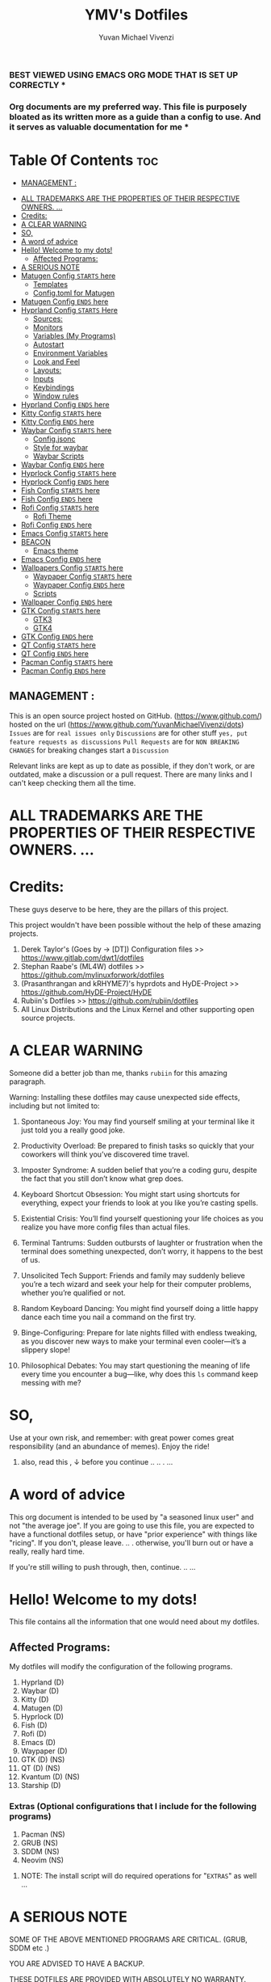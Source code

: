 #+TITLE: YMV's Dotfiles
#+AUTHOR: Yuvan Michael Vivenzi
#+STARTUP: showeverything

*** BEST VIEWED USING EMACS ORG MODE THAT IS SET UP CORRECTLY * 
*** Org documents are my preferred way. This file is purposely bloated as its written more as a guide than a config to use. And it serves as valuable documentation for me *

* Table Of Contents :toc:
  -  [[#management-][MANAGEMENT :]]
- [[#all-trademarks-are-the-properties-of-their-respective-owners-][ALL TRADEMARKS ARE THE PROPERTIES OF THEIR RESPECTIVE OWNERS. ...]]
- [[#credits][Credits:]]
- [[#a-clear-warning][A CLEAR WARNING]]
- [[#so][SO,]]
- [[#a-word-of-advice][A word of advice]]
- [[#hello-welcome-to-my-dots][Hello! Welcome to my dots!]]
  - [[#affected-programs][Affected Programs:]]
- [[#a-serious-note][A SERIOUS NOTE]]
- [[#matugen-config-starts-here][Matugen Config =STARTS= here]]
  - [[#templates][Templates]]
  - [[#configtoml-for-matugen][Config.toml for Matugen]]
- [[#matugen-config-ends-here][Matugen Config =ENDS= here]]
- [[#hyprland-config-starts-here][Hyprland Config =STARTS= Here]]
  - [[#sources][Sources:]]
  - [[#monitors][Monitors]]
  - [[#variables-my-programs][Variables (My Programs)]]
  - [[#autostart][Autostart]]
  - [[#environment-variables][Environment Variables]]
  - [[#look-and-feel][Look and Feel]]
  - [[#layouts][Layouts:]]
  - [[#inputs][Inputs]]
  - [[#keybindings][Keybindings]]
  - [[#window-rules][Window rules]]
- [[#hyprland-config-ends-here][Hyprland Config =ENDS= here]]
- [[#kitty-config-starts-here][Kitty Config =STARTS= here]]
- [[#kitty-config-ends-here][Kitty Config =ENDS= here]]
- [[#waybar-config-starts-here][Waybar Config =STARTS= here]]
  - [[#configjsonc][Config.jsonc]]
  - [[#style-for-waybar][Style for waybar]]
  - [[#waybar-scripts][Waybar Scripts]]
- [[#waybar-config-ends-here][Waybar Config =ENDS= here]]
- [[#hyprlock-config-starts-here][Hyprlock Config =STARTS= here]]
- [[#hyprlock-config-ends-here][Hyprlock Config =ENDS= here]]
- [[#fish-config-starts-here][Fish Config =STARTS= here]]
- [[#fish-config-ends-here][Fish Config =ENDS= here]]
- [[#rofi-config-starts-here][Rofi Config =STARTS= here]]
  - [[#rofi-theme][Rofi Theme]]
- [[#rofi-config-ends-here][Rofi Config =ENDS= here]]
- [[#emacs-config-starts-here][Emacs Config =STARTS= here]]
- [[#beacon][BEACON]]
  - [[#emacs-theme][Emacs theme]]
- [[#emacs-config-ends-here][Emacs Config =ENDS= here]]
- [[#wallpapers-config-starts-here][Wallpapers Config =STARTS= here]]
  - [[#waypaper-config-starts-here][Waypaper Config =STARTS= here]]
  - [[#waypaper-config-ends-here][Waypaper Config =ENDS= here]]
  - [[#scripts][Scripts]]
- [[#wallpaper-config-ends-here][Wallpaper Config =ENDS= here]]
- [[#gtk-config-starts-here][GTK Config =STARTS= here]]
  - [[#gtk3][GTK3]]
  - [[#gtk4][GTK4]]
- [[#gtk-config-ends-here][GTK Config =ENDS= here]]
- [[#qt-config-starts-here][QT Config =STARTS= here]]
- [[#qt-config-ends-here][QT Config =ENDS= here]]
- [[#pacman-config-starts-here][Pacman Config =STARTS= here]]
- [[#pacman-config-ends-here][Pacman Config =ENDS= here]]

**  MANAGEMENT :
This is an open source project hosted on GitHub. (https://www.github.com/) hosted on the url (https://www.github.com/YuvanMichaelVivenzi/dots)
=Issues= are for =real issues only=
=Discussions= are for other stuff =yes, put feature requests as discussions=
=Pull Requests= are for =NON BREAKING CHANGES=
for breaking changes start a =Discussion=

**** Relevant links are kept as up to date as possible, if they don't work, or are outdated, make a discussion or a pull request. There are many links and I can't keep checking them all the time. 



* ALL TRADEMARKS ARE THE PROPERTIES OF THEIR RESPECTIVE OWNERS. ... 



* Credits: 
**** These guys deserve to be here, they are the pillars of this project.
This project wouldn't have been possible without the help of these amazing projects. 
1. Derek Taylor's (Goes by -> [DT]) Configuration files >> https://www.gitlab.com/dwt1/dotfiles
2. Stephan Raabe's (ML4W) dotfiles >> https://github.com/mylinuxforwork/dotfiles
3. (Prasanthrangan and kRHYME7)'s hyprdots and HyDE-Project >> https://github.com/HyDE-Project/HyDE
4. Rubiin's Dotfiles >> https://github.com/rubiin/dotfiles
5. All Linux Distributions and the Linux Kernel and other supporting open source projects. 



* A CLEAR WARNING 

Someone did a better job than me, thanks =rubiin= for this amazing paragraph.  

**** Warning: Installing these dotfiles may cause unexpected side effects, including but not limited to:

***** Spontaneous Joy: You may find yourself smiling at your terminal like it just told you a really good joke.

***** Productivity Overload: Be prepared to finish tasks so quickly that your coworkers will think you’ve discovered time travel.

***** Imposter Syndrome: A sudden belief that you’re a coding guru, despite the fact that you still don’t know what grep does.

***** Keyboard Shortcut Obsession: You might start using shortcuts for everything, expect your friends to look at you like you’re casting spells.

***** Existential Crisis: You’ll find yourself questioning your life choices as you realize you have more config files than actual files.

***** Terminal Tantrums: Sudden outbursts of laughter or frustration when the terminal does something unexpected, don’t worry, it happens to the best of us.

***** Unsolicited Tech Support: Friends and family may suddenly believe you’re a tech wizard and seek your help for their computer problems, whether you’re qualified or not.

***** Random Keyboard Dancing: You might find yourself doing a little happy dance each time you nail a command on the first try.

***** Binge-Configuring: Prepare for late nights filled with endless tweaking, as you discover new ways to make your terminal even cooler—it’s a slippery slope!

***** Philosophical Debates: You may start questioning the meaning of life every time you encounter a bug—like, why does this =ls= command keep messing with me?

* SO, 

******* Use at your own risk, and remember: with great power comes great responsibility (and an abundance of memes). Enjoy the ride!

******** also, read this , ↓ before you continue .. .. . ... 

* A word of advice
This org document is intended to be used by "a seasoned linux user" and not "the average joe". If you are going to use this file, you are expected to have a functional dotfiles setup, or have "prior experience" with things like "ricing". If you don't, please leave. .. . otherwise, you'll burn out or have a really, really hard time. 

**************** If you're still willing to push through, then, continue. .. ... 


* Hello! Welcome to my dots!
This file contains all the information that one would need about my dotfiles. 

** Affected Programs: 
My dotfiles will modify the configuration of the following programs. 
1. Hyprland (D)
2. Waybar (D)
3. Kitty (D)
4. Matugen (D)
5. Hyprlock (D)
7. Fish (D)
8. Rofi (D)
9. Emacs (D)
10. Waypaper (D)
11. GTK (D) (NS)
12. QT (D) (NS)
13. Kvantum (D) (NS)
14. Starship (D)

*** Extras (Optional configurations that I include for the following programs)
1. Pacman (NS)
2. GRUB (NS)
3. SDDM (NS)
4. Neovim (NS)

**************** NOTE: The install script will do required operations for "=EXTRAS=" as well ...


* A SERIOUS NOTE 

************************ SOME OF THE ABOVE MENTIONED PROGRAMS ARE CRITICAL. (GRUB, SDDM etc .)
************************ YOU ARE ADVISED TO HAVE A BACKUP.
************************ THESE DOTFILES ARE PROVIDED WITH ABSOLUTELY NO WARRANTY.
************************ USE AT YOUR OWN RISK. ... 
************************ DON'T COME BACK WITH SUPPORT QUESTIONS LATER,  ...
************************ I'M NOT RESPONSIBLE, FOR YOUR MISTAKE . .. ... .. .
************************ YOU HAVE BEEN WARNED . .. ... .. . 

*** NOTE: These dotfiles are my view of what "my desktop environment" or "my operating system" should look and feel like. 

************************* Without any further ado,
************************* Let's Begin!

* Matugen Config =STARTS= here

Matugen is the program that grabs colors from the wallpaper, changes it to be in line with the material design colors, and gives the respective files for other apps to use that color scheme. It's a beautiful gamechanger! 

Matugen is configured via a =config.toml= file. Which sources from templates listed in the =~/.config/matugen/templates/= directory.

For better understanding, I've started with templates first, as the =config.toml= sources from them anyway. 

** Templates

*** Colors.css
This is mainly used for waybar colors and some other stuff. 
#+begin_src css :tangle ~/.config/matugen/templates/colors.css
<* for name, value in colors *>
    @define-color {{name}} {{value.default.hex}};
<* endfor *>
#+end_src

*** GTK-Colors.css
This is mainly used for GTK colors.
#+begin_src css :tangle ~/.config/matugen/templates/gtk-colors.css
@define-color accent_color {{colors.primary_fixed_dim.default.hex}};
@define-color accent_fg_color {{colors.on_primary_fixed.default.hex}};
@define-color accent_bg_color {{colors.primary_fixed_dim.default.hex}};
@define-color window_bg_color {{colors.surface_dim.default.hex}};
@define-color window_fg_color {{colors.on_surface.default.hex}};
@define-color headerbar_bg_color {{colors.surface_dim.default.hex}};
@define-color headerbar_fg_color {{colors.on_surface.default.hex}};
@define-color popover_bg_color {{colors.surface_dim.default.hex}};
@define-color popover_fg_color {{colors.on_surface.default.hex}};
@define-color view_bg_color {{colors.surface.default.hex}};
@define-color view_fg_color {{colors.on_surface.default.hex}};
@define-color card_bg_color {{colors.surface.default.hex}};
@define-color card_fg_color {{colors.on_surface.default.hex}};
@define-color sidebar_bg_color @window_bg_color;
@define-color sidebar_fg_color @window_fg_color;
@define-color sidebar_border_color @window_bg_color;
@define-color sidebar_backdrop_color @window_bg_color;
#+end_src

*** Hyprland-colors.conf
This is mainly used for Hyprland to get colors from.
#+begin_src conf :tangle ~/.config/matugen/templates/hyprland-colors.conf
<* for name, value in colors *>
$image = {{image}}
${{name}} = rgba({{value.default.hex_stripped}}ff)
<* endfor *>
#+end_src

*** Kitty-colors.conf
This is mainly used for kitty.
#+begin_src conf :tangle ~/.config/matugen/templates/kitty-colors.conf
cursor {{colors.on_surface.default.hex}}
cursor_text_color {{colors.on_surface_variant.default.hex}}

foreground            {{colors.on_surface.default.hex}}
background            {{colors.surface.default.hex}}
selection_foreground  {{colors.on_secondary.default.hex}}
selection_background  {{colors.secondary_fixed_dim.default.hex}}
url_color             {{colors.primary.default.hex}}

# black
color8   #262626
color0   #4c4c4c

# red
color1   #ac8a8c
color9   #c49ea0

# green
color2   #8aac8b
color10  #9ec49f

# yellow
color3   #aca98a
color11  #c4c19e

# blue
/* color4  #8f8aac */
color4  {{colors.primary.default.hex}}
color12 #a39ec4

# magenta
color5   #ac8aac
color13  #c49ec4

# cyan
color6   #8aacab
color14  #9ec3c4

# white
color15   #e7e7e7
color7  #f0f0f0

post_hook = "kitty @ set-colors -a -c ~/.config/kitty/colors.conf"
#+end_src

*** Pywalfox-colors.json
This is mainly used to sync colors with the pywalfox native connector for the pywalfox firefox extension. So that your firefox or firefox-based browser matches with the colors from your wallpaper.
#+begin_src json :tangle ~/.config/matugen/templates/pywalfox-colors.json
{
  "wallpaper": "{{image}}",
  "alpha": "100",
  "colors": {
    "color0": "{{colors.background.default.hex}}",
    "color1": "",
    "color2": "",
    "color3": "",
    "color4": "",
    "color5": "",
    "color6": "",
    "color7": "",
    "color8": "",
    "color9": "",
    "color10": "{{colors.primary.default.hex}}",
    "color11": "",
    "color12": "",
    "color13": "{{colors.surface_bright.default.hex}}",
    "color14": "",
    "color15": "{{colors.on_surface.default.hex}}"
  }
}
#+end_src

*** Qtct-colors.conf
This is mainly used to configure the theming for qt applications. Both qt5 and qt6
#+begin_src conf :tangle ~/.config/matugen/templates/qtct-colors.conf
[ColorScheme]
active_colors={{colors.on_background.default.hex}}, {{colors.surface.default.hex}}, #ffffff, #cacaca, #9f9f9f, #b8b8b8, {{colors.on_background.default.hex}}, #ffffff, {{colors.on_surface.default.hex}}, {{colors.background.default.hex}}, {{colors.background.default.hex}}, {{colors.shadow.default.hex}}, {{colors.primary_container.default.hex}}, {{colors.on_primary_container.default.hex}}, {{colors.secondary.default.hex}}, {{colors.primary.default.hex}}, {{colors.surface.default.hex}}, {{colors.scrim.default.hex}}, {{colors.surface.default.hex}}, {{colors.on_surface.default.hex}}, {{colors.secondary.default.hex}}
disabled_colors={{colors.on_background.default.hex}}, {{colors.surface.default.hex}}, #ffffff, #cacaca, #9f9f9f, #b8b8b8, {{colors.on_background.default.hex}}, #ffffff, {{colors.on_surface.default.hex}}, {{colors.background.default.hex}}, {{colors.background.default.hex}}, {{colors.shadow.default.hex}}, {{colors.primary_container.default.hex}}, {{colors.on_primary_container.default.hex}}, {{colors.secondary.default.hex}}, {{colors.primary.default.hex}}, {{colors.surface.default.hex}}, {{colors.scrim.default.hex}}, {{colors.surface.default.hex}}, {{colors.on_surface.default.hex}}, {{colors.secondary.default.hex}}
inactive_colors={{colors.on_background.default.hex}}, {{colors.surface.default.hex}}, #ffffff, #cacaca, #9f9f9f, #b8b8b8, {{colors.on_background.default.hex}}, #ffffff, {{colors.on_surface.default.hex}}, {{colors.background.default.hex}}, {{colors.background.default.hex}}, {{colors.shadow.default.hex}}, {{colors.primary_container.default.hex}}, {{colors.on_primary_container.default.hex}}, {{colors.secondary.default.hex}}, {{colors.primary.default.hex}}, {{colors.surface.default.hex}}, {{colors.scrim.default.hex}}, {{colors.surface.default.hex}}, {{colors.on_surface.default.hex}}, {{colors.secondary.default.hex}}
#+end_src

*** Rofi-colors.rasi
This is for rofi menus.
#+begin_src rasi :tangle ~/.config/matugen/templates/rofi-colors.rasi
 * {
    primary: {{colors.primary.default.hex}};
    primary-fixed: {{colors.primary_fixed.default.hex}};
    primary-fixed-dim: {{colors.primary_fixed_dim.default.hex}};
    on-primary: {{colors.on_primary.default.hex}};
    on-primary-fixed: {{colors.on_primary_fixed.default.hex}};
    on-primary-fixed-variant: {{colors.on_primary_fixed_variant.default.hex}};
    primary-container: {{colors.primary_container.default.hex}};
    on-primary-container: {{colors.on_primary_container.default.hex}};
    secondary: {{colors.secondary.default.hex}};
    secondary-fixed: {{colors.secondary_fixed.default.hex}};
    secondary-fixed-dim: {{colors.secondary_fixed_dim.default.hex}};
    on-secondary: {{colors.on_secondary.default.hex}};
    on-secondary-fixed: {{colors.on_secondary_fixed.default.hex}};
    on-secondary-fixed-variant: {{colors.on_secondary_fixed_variant.default.hex}};
    secondary-container: {{colors.secondary_container.default.hex}};
    on-secondary-container: {{colors.on_secondary_container.default.hex}};
    tertiary: {{colors.tertiary.default.hex}};
    tertiary-fixed: {{colors.tertiary_fixed.default.hex}};
    tertiary-fixed-dim: {{colors.tertiary_fixed_dim.default.hex}};
    on-tertiary: {{colors.on_tertiary.default.hex}};
    on-tertiary-fixed: {{colors.on_tertiary_fixed.default.hex}};
    on-tertiary-fixed-variant: {{colors.on_tertiary_fixed_variant.default.hex}};
    tertiary-container: {{colors.tertiary_container.default.hex}};
    on-tertiary-container: {{colors.on_tertiary_container.default.hex}};
    error: {{colors.error.default.hex}};
    on-error: {{colors.on_error.default.hex}};
    error-container: {{colors.error_container.default.hex}};
    on-error-container: {{colors.on_error_container.default.hex}};
    surface: {{colors.surface.default.hex}};
    on-surface: {{colors.on_surface.default.hex}};
    on-surface-variant: {{colors.on_surface_variant.default.hex}};
    outline: {{colors.outline.default.hex}};
    outline-variant: {{colors.outline_variant.default.hex}};
    shadow: {{colors.shadow.default.hex}};
    scrim: {{colors.scrim.default.hex}};
    inverse-surface: {{colors.inverse_surface.default.hex}};
    inverse-on-surface: {{colors.inverse_on_surface.default.hex}};
    inverse-primary: {{colors.inverse_primary.default.hex}};
    surface-dim: {{colors.surface_dim.default.hex}};
    surface-bright: {{colors.surface_bright.default.hex}};
    surface-container-lowest: {{colors.surface_container_lowest.default.hex}};
    surface-container-low: {{colors.surface_container_low.default.hex}};
    surface-container: {{colors.surface_container.default.hex}};
    surface-container-high: {{colors.surface_container_high.default.hex}};
    surface-container-highest: {{colors.surface_container_highest.default.hex}};
}
#+end_src

*** Starship-colors.toml
This is for the configuration of starship for colors. This is the all-in-one config that matugen provides. And I quite like it, so I don't have a specific starship configuration. I just use the one provided by matugen. 
#+begin_src toml :tangle ~/.config/matugen/templates/starship-colors.toml
format = '''
$directory$git_branch$rust$python
$character'''

palette = 'colors'

[palettes.colors]
mustard = '#af8700' # example
color1 = '{{colors.primary_fixed_dim.default.hex}}'
color2 = '{{colors.on_primary.default.hex}}'
color3 = '{{colors.on_surface_variant.default.hex}}'
color4 = '{{colors.surface_container.default.hex}}'
color5 = '{{colors.on_primary.default.hex}}'
color6 = '{{colors.surface_dim.default.hex}}'
color7 = '{{colors.surface.default.hex}}'
color8 = '{{colors.primary.default.hex}}'
color9 = '{{colors.tertiary.default.hex}}'

# Prompt symbols 
[character]
success_symbol = "[🞈](color9 bold)"
error_symbol = "[🞈](@{error})"
vicmd_symbol = "[🞈](#f9e2af)"

[directory]
format = "[](fg:color1 bg:color4)[󰉋](bg:color1 fg:color2)[ ](fg:color1 bg:color4)[$path ](fg:color3 bg:color4)[ ](fg:color4)"

[directory.substitutions]
"Documents" = "󰈙 "
"Downloads" = " "
"Music" = " "
"Pictures" = " "

[git_branch]
format = "[](fg:color8 bg:color4)[ ](bg:color8 fg:color5)[](fg:color8 bg:color4)[(bg:color8 fg:color5) $branch](fg:color3 bg:color4)[](fg:color4) "

[time]
format = "[](fg:color8 bg:color4)[ ](bg:color8 fg:color5)[](fg:color8 bg:color4)[(bg:color8 fg:color5) $time](fg:color3 bg:color4)[](fg:color4) "
disabled = false
time_format = "%R" # Hour:Minute Format

[python]
format = "[](fg:color8 bg:color4)[${symbol}${version}](bg:color8 fg:color5)[](fg:color8 bg:color4)[(bg:color8 fg:color5)( ${virtualenv})](fg:color3 bg:color4)[](fg:color4) "
symbol = '🐍'
# pyenv_version_name = true
pyenv_prefix = 'venv'
#+end_src

**** Some apps like neovim are also configured to use matugen. But require additional setup. Such setups are declared at the =EXTRAS= section of this file. 


** Config.toml for Matugen
Of course, for matugen to manage all the templates listed above, it needs a config. My matugen config is over here. 

#+begin_src toml :tangle ~/.config/matugen/config.toml
[config]
reload_apps = true


[templates.hyprland]
input_path = "~/.config/matugen/templates/hyprland-colors.conf"
output_path = "~/.config/hypr/colors.conf"
post_hook = "hyprctl reload"


[templates.hyprlock]
input_path = "~/.config/matugen/templates/hyprland-colors.conf"
output_path = "~/.config/hypr/colors.conf"

[templates.waybar]
input_path = '~/.config/matugen/templates/colors.css'
output_path = '~/.config/waybar/colors.css'
post_hook = 'pkill -SIGUSR2 waybar'

[templates.emacs]
input_path = "~/.config/matugen/templates/colors.css"
output_path = "~/.config/emacs/colors.css"

[templates.kitty]
input_path = "~/.config/matugen/templates/kitty-colors.conf"
output_path = "~/.config/kitty/colors.conf"

[templates.starship]
input_path = "~/.config/matugen/templates/starship-colors.toml"
output_path = "~/.config/starship.toml"

[templates.pywalfox]
input_path = "~/.config/matugen/templates/pywalfox-colors.json"
output_path = "~/.cache/wal/colors.json"
post_hook = "pywalfox update"

[templates.rofi]
input_path = "~/.config/matugen/templates/rofi-colors.rasi"
output_path = "~/.config/rofi/themes/colors.rasi"

[templates.nvim]
input_path = '~/.config/nvim/pywal/matugen.lua'
output_path = '~/.cache/wal/base46-dark.lua' 

[templates.gtk3]
input_path = "~/.config/matugen/templates/gtk-colors.css"
output_path = "~/.config/gtk-3.0/colors.css"

[templates.gtk4]
input_path = "~/.config/matugen/templates/gtk-colors.css"
output_path = "~/.config/gtk-4.0/colors.css"

[templates.qt5ct]
input_path = "~/.config/matugen/templates/qtct-colors.conf"
output_path = "~/.config/qt5ct/colors/matugen.conf"

[templates.qt6ct]
input_path = "~/.config/matugen/templates/qtct-colors.conf"
output_path = "~/.config/qt6ct/colors/matugen.conf"
#+end_src


* Matugen Config =ENDS= here






* Hyprland Config =STARTS= Here
Hyprland is a tiling compositor that doesn't sacrifice on its looks. Blur, Animations, Scratchpads, Shortcuts, ... you name it, Hyprland's got it!

*** NOTE: Most of the things that I've configured for Hyprland are actually standard values present in the default config. 

***** List of things that I've changed : 
1. Keyboard Shortcuts
2. Removed stuff that I won't need.
3. Matugen Colors
4. Sources

*** Wiki Links: Links are present in the appropriate topics and present in source code blocks. This is to provide help in topics that someone might find required. 

** Sources:
I source my =colors.conf= right at the start for matugen colors. Otherwise, Hyprland will not be able to parse the colors and throw globbing errors.
I dump everything in =hyprland.conf= in order to keep the number of files at a minimum and also, it would make Hyprland to immediately take the changes into effect when stuff is put in the main Hyprland config file, instead of sourcing. 
#+begin_src conf :tangle ~/.config/hypr/hyprland.conf
source = ~/.config/hypr/colors.conf
#+end_src

** Monitors
Hyprland will come up on your screen based on your monitor config over here. I've set mine to be automatic as I'll never be interested in multiple monitors. Not my cup of tea. You can configure Hyprland to show up on your preferred monitors using the Hyprland wiki.

Information for configuring monitors on Hyprland is available at https://wiki.hyprland.org/Configuring/Monitors/

#+begin_src conf :tangle ~/.config/hypr/hyprland.conf
monitor=,preferred,auto,auto
#+end_src

** Variables (My Programs)
Programs to be considered as default by Hyprland. Please be aware that setting your defaults like below will only change it for Hyprland, and not what other programs like kde's system configuration consider.
Wiki link for this topic : https://wiki.hyprland.org/Configuring/Keywords/ 
#+begin_src conf :tangle ~/.config/hypr/hyprland.conf
$terminal = kitty
$fileManager = nautilus
$browser = zen-browser
$menu = rofi -show drun
#+end_src

** Autostart
Hyprland allows you to autostart programs at login. Nescessary programs like status bars, notification daemons, authentication agents etc. Can be configured to start at login over here. 
#+begin_src conf :tangle ~/.config/hypr/hyprland.conf
exec-once = /usr/bin/emacs --daemon # quickstart service for my ide
exec-once = waybar # the bar
exec-once = ~/wallpapers/wallpaperchange.sh
exec-once = sleep 10 && ~/wallpapers/wallpaperchange2.sh && sleep 2 && ~/wallpapers/wallpaperchange2.sh # reinforce colors
exec-once = systemctl --user start hyprpolkitagent # authentication agent for giving elevated privilages to applications that require it
exec-once = NetworkManager # start NetworkManager
exec-once = nm-applet # NetworkManager applet to connect to the internet
#+end_src

** Environment Variables

Setting some stuff up for a better experience with programs that you use. 

Wiki Link for this topic : https://wiki.hyprland.org/Configuring/Environment-variables/

#+begin_src conf :tangle ~/.config/hypr/hyprland.conf
env = XCURSOR_SIZE,24
env = HYPRCURSOR_SIZE,24
env = XDG_SESSION_TYPE,wayland
# Qt Environment Variables
env = QT_QPA_PLATFORM,wayland
env = QT_QPA_PLATFORMTHEME,qt5ct
env = XDG_CURRENT_DESKTOP,Hyprland
env = QT_QPA_PLATFORM_PLUGIN_PATH,/usr/lib/qt/plugins
#+end_src 


** Look and Feel

Wiki Link for this topic : https://wiki.hyprland.org/Configuring/
                           =+=
Additional wiki links in the respective source code blocks =↓= 

Look and Feel has 4 sections, namely:

 1. =General=
 2. =Decoration=
 3. =Animations=
 4. =Layouts=

These parts are put in a file called =lookandfeel.conf=

Let's break down each one: 

*** General:
This is stuff that handles some of the values like =GAPS=, =BORDERS=, =LAYOUT=, =TEARING= etc.

#+begin_src conf :tangle ~/.config/hypr/hyprland.conf

windowrulev2 = opacity 0.90 override 0.90 override, class:.*
windowrulev2 = opacity 1 override 1 override, class: zen

general {
    gaps_in = 5
    gaps_out = 10

    border_size = 2

    # https://wiki.hyprland.org/Configuring/Variables/#variable-types for info about colors
    col.active_border = $primary $secondary $tertiary $primary_fixed $secondary_fixed $tertiary_fixed $primary_fixed_dim $secondary_fixed_dim $tertiary_fixed_dim $primary_container
    col.inactive_border = 0x282a3680 0x44475a80 0x6272a480

    no_border_on_floating = false

    # Set to true enable resizing windows by clicking and dragging on borders and gaps
    resize_on_border = false

    # Please see https://wiki.hyprland.org/Configuring/Tearing/ before you turn this on
    allow_tearing = false

    layout = dwindle
}
#+end_src

*** Decorations:
This is the stuff that handles =ROUNDING=, =OPACITY=, =SHADOW=, =BLUR= etc.
#+begin_src conf :tangle ~/.config/hypr/hyprland.conf
decoration {
    rounding = 10
    rounding_power = 2

    # Change transparency of focused and unfocused windows
    active_opacity = 1.0
    inactive_opacity = 1.0

    shadow {
        enabled = true
        range = 4
        render_power = 3
        color = rgba(1a1a1aee)
    }

    # https://wiki.hyprland.org/Configuring/Variables/#blur
    blur {
        enabled = true
        size = 5
        passes = 3

        vibrancy = 0.1696
    }
}
#+end_src

*** Animations:
Woo! Animations! 
#+begin_src conf :tangle ~/.config/hypr/hyprland.conf
animations {
    enabled = yes, please :)

    # Default animations, see https://wiki.hyprland.org/Configuring/Animations/ for more

    bezier = easeOutQuint,0.23,1,0.32,1
    bezier = easeInOutCubic,0.65,0.05,0.36,1
    bezier = linear,0,0,1,1
    bezier = almostLinear,0.5,0.5,0.75,1.0
    bezier = quick,0.15,0,0.1,1

    animation = global, 1, 10, default
    animation = border, 1, 5.39, easeOutQuint
    animation = windows, 1, 4.79, easeOutQuint
    animation = windowsIn, 1, 4.1, easeOutQuint, popin 87%
    animation = windowsOut, 1, 1.49, linear, popin 87%
    animation = fadeIn, 1, 1.73, almostLinear
    animation = fadeOut, 1, 1.46, almostLinear
    animation = fade, 1, 3.03, quick
    animation = layers, 1, 3.81, easeOutQuint
    animation = layersIn, 1, 4, easeOutQuint, fade
    animation = layersOut, 1, 1.5, linear, fade
    animation = fadeLayersIn, 1, 1.79, almostLinear
    animation = fadeLayersOut, 1, 1.39, almostLinear
    animation = workspaces, 1, 1.94, almostLinear, fade
    animation = workspacesIn, 1, 1.21, almostLinear, fade
    animation = workspacesOut, 1, 1.94, almostLinear, fade
# ANIMATION FOR BORDER
    animation = borderangle, 1, 100, linear, loop
}
#+end_src

** Layouts:
When you have multiple windows open, =LAYOUTS= help you organize them better. 
#+begin_src conf :tangle ~/.config/hypr/hyprland.conf
dwindle {
    pseudotile = true # Master switch for pseudotiling. Enabling is bound to mainMod + P in the keybinds section below
    preserve_split = true # You probably want this
}

# See https://wiki.hyprland.org/Configuring/Master-Layout/ for more
master {
    new_status = master
}

# https://wiki.hyprland.org/Configuring/Variables/#misc
misc {
    force_default_wallpaper = -1 # Set to 0 or 1 to disable the anime mascot wallpapers
    disable_hyprland_logo = false # If true disables the random hyprland logo / anime girl background. :(
}
#+end_src

** Inputs
Your Keyboards, Trackpads, Mice etc are all configured here. 
#+begin_src conf :tangle ~/.config/hypr/hyprland.conf
input {
    kb_layout = us
    kb_variant =
    kb_model =
    kb_options =
    kb_rules =

    follow_mouse = 1

    sensitivity = 0 # -1.0 - 1.0, 0 means no modification.

    touchpad {
        natural_scroll = false
    }
}

# https://wiki.hyprland.org/Configuring/Variables/#gestures
gestures {
    workspace_swipe = false
}

# Example per-device config
# See https://wiki.hyprland.org/Configuring/Keywords/#per-device-input-configs for more
device {
    name = epic-mouse-v1
    sensitivity = -0.5
}
#+end_src

** Keybindings
These are the keyboard shortcuts that are put in this config. 
#+begin_src conf :tangle ~/.config/hypr/hyprland.conf
###################
### KEYBINDINGS ###
###################

# See https://wiki.hyprland.org/Configuring/Keywords/
$mainMod = SUPER # Sets "Windows" key as main modifier

# Example binds, see https://wiki.hyprland.org/Configuring/Binds/ for more
bind = $mainMod, W, exec, $browser
bind = $mainMod, L, exec, hyprlock
bind = $mainMod, E, exec, nautilus
bind = $mainMod, T, togglefloating
bind = $mainMod+Alt, E, exec, pcmanfm
bind = $mainMod+Shift, W, exec, ~/wallpapers/wallpaperchange.sh && ~/wallpapers/wallpaperchange2.sh
bind = $mainMod+Alt, W, exec, ~/wallpapers/wallpaperchange2.sh
bind = $mainMod+Ctrl, W, exec, ~/wallpapers/wallpaperchange3.sh
bind = $mainMod+Shift, E, exec, emacsclient -c -a "emacs "
bind = $mainMod+SHIFT, B, exec, killall waybar && sleep 2 && waybar
bind = $mainMod+SHIFT, S, exec, grimblast --freeze copysave area && killall waybar && sleep 2 && waybar
bind = $mainMod, Return, exec, $terminal
bind = $mainMod SHIFT, Return, exec, $menu
bind = $mainMod SHIFT, C, killactive,

# Switch workspaces with mainMod + [0-9]
bind = $mainMod, 1, workspace, 1
bind = $mainMod, 2, workspace, 2
bind = $mainMod, 3, workspace, 3
bind = $mainMod, 4, workspace, 4
bind = $mainMod, 5, workspace, 5
bind = $mainMod, 6, workspace, 6
bind = $mainMod, 7, workspace, 7
bind = $mainMod, 8, workspace, 8
bind = $mainMod, 9, workspace, 9
bind = $mainMod, 0, workspace, 10

# Move active window to a workspace with mainMod + SHIFT + [0-9]
bind = $mainMod SHIFT, 1, movetoworkspace, 1
bind = $mainMod SHIFT, 2, movetoworkspace, 2
bind = $mainMod SHIFT, 3, movetoworkspace, 3
bind = $mainMod SHIFT, 4, movetoworkspace, 4
bind = $mainMod SHIFT, 5, movetoworkspace, 5
bind = $mainMod SHIFT, 6, movetoworkspace, 6
bind = $mainMod SHIFT, 7, movetoworkspace, 7
bind = $mainMod SHIFT, 8, movetoworkspace, 8
bind = $mainMod SHIFT, 9, movetoworkspace, 9
bind = $mainMod SHIFT, 0, movetoworkspace, 10

# Move/resize windows with mainMod + LMB/RMB and dragging
bindm = $mainMod, mouse:272, movewindow
bindm = $mainMod, mouse:273, resizewindow


# Laptop multimedia keys for volume and LCD brightness
bindel = ,XF86AudioRaiseVolume, exec, wpctl set-volume @DEFAULT_AUDIO_SINK@ 5%+
bindel = ,XF86AudioLowerVolume, exec, wpctl set-volume @DEFAULT_AUDIO_SINK@ 5%-
bindel = ,XF86AudioMute, exec, wpctl set-mute @DEFAULT_AUDIO_SINK@ toggle
bindel = ,XF86AudioMicMute, exec, wpctl set-mute @DEFAULT_AUDIO_SOURCE@ toggle
bindel = ,XF86MonBrightnessUp, exec, brightnessctl s 10%+
bindel = ,XF86MonBrightnessDown, exec, brightnessctl s 10%-

# Requires playerctl
# Media control
bind = $mainMod, up, exec, playerctl play-pause
bind = $mainMod, right, exec, playerctl next
bind = $mainMod, left, exec, playerctl previous
bind = $mainMod, down, exec, playerctl stop
bindl = , XF86AudioNext, exec, playerctl next
bindl = , XF86AudioPause, exec, playerctl play-pause
bindl = , XF86AudioPlay, exec, playerctl play-pause
bindl = , XF86AudioPrev, exec, playerctl previous
#+end_src

** Window rules
Examples on setting rules for certain windows and workspaces. 
#+begin_src conf ~/.config/hypr/hyprland.conf
##############################
### WINDOWS AND WORKSPACES ###
##############################

# See https://wiki.hyprland.org/Configuring/Window-Rules/ for more
# See https://wiki.hyprland.org/Configuring/Workspace-Rules/ for workspace rules


# Example windowrule v1
# windowrule = float, ^(kitty)$

# Example windowrule v2
# windowrulev2 = float,class:^(kitty)$,title:^(kitty)$
windowrulev2 = float,class:^(tasty.javafx.launcher.LauncherFxApp)$,title:^(tastytrade)$
windowrulev2 = float,class:^(tasty.javafx.launcher.LauncherFxApp)$,title:^(tastycharts)$
windowrulev2 = float,class:^(tasty.javafx.launcher.LauncherFxApp)$,title:^(tastytrade - Portfolio Report)$
windowrulev2 = float,class:^(tasty.javafx.launcher.LauncherFxApp)$,title:^(Dashboard)$

# Ignore maximize requests from apps. You'll probably like this.
windowrulev2 = suppressevent maximize, class:.*

# Fix some dragging issues with XWayland
windowrulev2 = nofocus,class:^$,title:^$,xwayland:1,floating:1,fullscreen:0,pinned:0

# Example of how you can set window rules.
# This rule is for noborders and no rounded corners on workspace 4.
# windowrulev2 = noborder, norounding, onworkspace:4
# workspace = 4, gapsout:0, gapsin:0, border: 0, rounding:0
#+end_src


* Hyprland Config =ENDS= here 




* Kitty Config =STARTS= here
The terminal I use is kitty, why? I love animations, Cursor trail is the main reason I use kitty. 
#+begin_src conf :tangle ~/.config/kitty/kitty.conf
include colors.conf
font_family CaskaydiaCove Nerd Font Mono
bold_font auto
italic_font auto
bold_italic_font auto
enable_audio_bell no
font_size 20.0
window_padding_width 10
cursor_trail 1
background_opacity 0.60
hide_window_decorations yes
# Minimal Tab bar styling 
tab_bar_edge                bottom
tab_bar_style               powerline
tab_powerline_style         slanted
tab_title_template          {title}{' :{}:'.format(num_windows) if num_windows > 1 else ''}
#+end_src

* Kitty Config =ENDS= here



* Waybar Config =STARTS= here
This is my waybar config. 
** Config.jsonc
This is the part of the waybar config that handles the widgets.
#+begin_src jsonc :tangle ~/.config/waybar/config.jsonc
//   --// waybar config generated by wbarconfgen.sh //--   //

{
    // sourced from header module //
    
        "layer": "top",
        "position": "top",
        "mod": "dock",
        "height": 28,
        "exclusive": true,
        "passthrough": false,
        "gtk-layer-shell": true,
        "reload_style_on_change": true,
    
    
    // positions generated based on config.ctl //
    
 //        "modules-center": ["custom/padd","custom/l_end","cpu","memory","custom/cpuinfo","custom/gpuinfo","custom/r_end","custom/l_end","idle_inhibitor","clock","custom/r_end","custom/padd"],
         "modules-left": ["custom/padd","custom/l_end","hyprland/workspaces","hyprland/window","custom/r_end","custom/l_end","group/music","custom/ymvcava","custom/r_end","custom/padd"],
        "modules-right": ["custom/padd","custom/l_end","tray","cpu","memory","custom/cpuinfo","custom/gpuinfo","idle_inhibitor","clock","custom/r_end","custom/padd"],
 
    
    // sourced from modules based on config.ctl //
    
        "cpu": {
            "interval": 10,
            "format": "󰍛 {usage}%",
            "rotate": 0,
            "format-alt": "{icon0}{icon1}{icon2}{icon3}",
            "format-icons": ["▁", "▂", "▃", "▄", "▅", "▆", "▇", "█"]
        },
    
        "memory": {
            "states": {
                "c": 90, // critical
                "h": 60, // high
                "m": 30, // medium
           },
            "interval": 30,
            "format": "󰾆 {used}GB",
            "rotate": 0,
            "format-m": "󰾅 {used}GB",
            "format-h": "󰓅 {used}GB",
            "format-c": " {used}GB",
            "format-alt": "󰾆 {percentage}%",
            "max-length": 10,
            "tooltip": true,
            "tooltip-format": "󰾆 {percentage}%\n {used:0.1f}GB/{total:0.1f}GB"
        },
    
        "custom/cpuinfo": {
            "exec": " cpuinfo.sh",
            "return-type": "json",
            "format": "{}",
            "rotate": 0,
            "interval": 5, // once every 5 seconds
            "tooltip": true,
            "max-length": 1000
        },
    
        "custom/gpuinfo": {
            "exec": " gpuinfo.sh",
            "return-type": "json",
            "format": "{}",
            "rotate": 0,
            "interval": 5, // once every 5 seconds
            "tooltip": true,
            "max-length": 1000,
            "on-click": "gpuinfo.sh --toggle",
        },
    
        "custom/gpuinfo#nvidia": {
            "exec": " gpuinfo.sh --use nvidia ",
            "return-type": "json",
            "format": "{}",
            "rotate": 0,
            "interval": 5, // once every 5 seconds
            "tooltip": true,
            "max-length": 1000,
        },
    
        "custom/gpuinfo#amd": {
            "exec": " gpuinfo.sh --use amd ",
            "return-type": "json",
            "format": "{}",
            "rotate": 0,
            "interval": 5, // once every 5 seconds
            "tooltip": true,
            "max-length": 1000,
        },
    
        "custom/gpuinfo#intel": {
            "exec": " gpuinfo.sh --use intel ",
            "return-type": "json",
            "format": "{}",
            "rotate": 0,
            "interval": 5, // once every 5 seconds
            "tooltip": true,
            "max-length": 1000,
        },
    
        "idle_inhibitor": {
            "format": "{icon}",
            "rotate": 0,
            "format-icons": {
                "activated": "󰅶 ",
                "deactivated": "󰛊 "
            },
            "tooltip-format-activated":"Caffeine Mode Active",
            "tooltip-format-deactivated":"Caffeine Mode Inactive"
        },
        "clock": {
            "format": "{:%I:%M %p}",
            "rotate": 0,
            "format-alt": "{:%R 󰃭 %d·%m·%y}",
            "tooltip-format": "<span>{calendar}</span>",
            "calendar": {
                "mode": "month",
                "mode-mon-col": 3,
                "on-scroll": 1,
                "on-click-right": "mode",
                "format": {
                    "months": "<span color='#ffead3'><b>{}</b></span>",
                    "weekdays": "<span color='#ffcc66'><b>{}</b></span>",
                    "today": "<span color='#ff6699'><b>{}</b></span>"
                }
            },
            "actions": {
                "on-click-right": "mode",
                "on-click-forward": "tz_up",
                "on-click-backward": "tz_down",
                "on-scroll-up": "shift_up",
                "on-scroll-down": "shift_down"
            }
        },
        // Group Music
    "group/music": {
        "orientation": "inherit",
        "drawer": {
            "transition-duration": 300,
            "children-class": "not-memory",
            "transition-left-to-right": true
        },        
        "modules": [
	    "custom/musicicon",
	    "custom/music"
        ]
    },


    // Custom Music Icon
    "custom/musicicon": {
	 "format": "▶",
        "tooltip": false
    },
    
    // YMV-Cava
    "custom/ymvcava": {
      "format": " {} ",
      "return-type": "jsonc",
      "exec": "~/.config/waybar/scripts/cava.sh waybar --width 10 --stb 0",
      "on-click": "~/.config/waybar/scripts/cava.sh --restart",
      "tooltip": false
    },


    // Music
    "custom/music": {
        "format": " {}",
        "return-type": "bash",
        "exec": "playerctl metadata --format '{{title}} - {{artist}}'",
        "restart-interval": 1,
        "on-click": "audacious -p -H -q ~/Music/"
    },

        
    
        "hyprland/workspaces": {
            "disable-scroll": true,
            "rotate": 0,
            "all-outputs": true,
            "active-only": false,
            "on-click": "activate",
            "disable-scroll": false,
            "on-scroll-up": "hyprctl dispatch workspace -1",
            "on-scroll-down": "hyprctl dispatch workspace +1",
            "persistent-workspaces": {
            }
        },
    
        "hyprland/window": {
            "format": "   {}",
            "rotate": 0,
            "separate-outputs": true,
            "rewrite": {
                "khing@archlinux:(.*)": "$1 ",
                "(.*) — Mozilla Firefox": "$1 󰈹",
                "(.*)Mozilla Firefox": "Firefox 󰈹",
                "(.*) - Visual Studio Code": "$1 󰨞",
                "(.*)Visual Studio Code": "Code 󰨞",
                "(.*) - Code - OSS": "$1 󰨞",
                "(.*)Code - OSS": "Code 󰨞",
                "(.*) — Dolphin": "$1 󰉋",
                "(.*)Spotify": "Spotify 󰓇",
                "(.*)Steam": "Steam 󰓓",
                "(.*) - Discord": "$1  ",
                "(.*)Netflix": "Netflix 󰝆 ",
                "(.*) — Google chrome": "$1  ",
                "(.*)Google chrome": "Google chrome  ",
                "(.*) — Github": "$1  ",
                "(.*)Github": "Github ",
                "(.*)Spotify Free": "Spotify 󰓇",
                "(.*)Spotify Premiun": "Spotify 󰓇",
            },
            "max-length": 50
        },
    
        "backlight": {
            "device": "intel_backlight",
            "rotate": 0,
            "format": "{icon} {percent}%",
            "format-icons": ["", "", "", "", "", "", "", "", ""],
            "tooltip-format": "{icon} {percent}% ",
            "on-scroll-up": "brightnesscontrol.sh i 1",
            "on-scroll-down": "brightnesscontrol.sh d 1",
            "min-length": 6
        },
    
        "network": {
            "tooltip": true,
            "format-wifi": " ",
            "rotate": 0,
            "format-ethernet": "󰈀 ",
            "tooltip-format": "Network: <big><b>{essid}</b></big>\nSignal strength: <b>{signaldBm}dBm ({signalStrength}%)</b>\nFrequency: <b>{frequency}MHz</b>\nInterface: <b>{ifname}</b>\nIP: <b>{ipaddr}/{cidr}</b>\nGateway: <b>{gwaddr}</b>\nNetmask: <b>{netmask}</b>",
            "format-linked": "󰈀 {ifname} (No IP)",
            "format-disconnected": "󰖪 ",
            "tooltip-format-disconnected": "Disconnected",
            "format-alt": "<span foreground='#99ffdd'> {bandwidthDownBytes}</span> <span foreground='#ffcc66'> {bandwidthUpBytes}</span>",
            "interval": 2,
        },
    
    "pulseaudio": {
        "format": "{icon} {volume}",
        "rotate": 0,
        "format-muted": "婢",
        "on-click": "pavucontrol -t 3",
        "on-click-right": "volumecontrol.sh -s ''",
        "on-click-middle": "volumecontrol.sh -o m",
        "on-scroll-up": "volumecontrol.sh -o i",
        "on-scroll-down": "volumecontrol.sh -o d",
        "tooltip-format": "{icon} {desc} // {volume}%",
        "scroll-step": 5,
        "format-icons": {
            "headphone": "",
            "hands-free": "",
            "headset": "",
            "phone": "",
            "portable": "",
            "car": "",
            "default": ["", "", ""]
        }
    },
    
    "pulseaudio#microphone": {
        "format": "{format_source}",
        "rotate": 0,
        "format-source": "",
        "format-source-muted": "",
        "on-click": "pavucontrol -t 4",
        "on-click-middle": "volumecontrol.sh -i m",
        "on-scroll-up": "volumecontrol.sh -i i",
        "on-scroll-down": "volumecontrol.sh -i d",
        "tooltip-format": "{format_source} {source_desc} // {source_volume}%",
        "scroll-step": 5
    },
    
        "custom/updates": {
            "exec": "systemupdate.sh",
            "return-type": "json",
            "format": "{}",
            "rotate": 0,
            "on-click": "hyprctl dispatch exec 'systemupdate.sh up'",
            "interval": 86400, // once every day
            "tooltip": true,
            "signal": 20,
        },
        "custom/keybindhint": {
            "format": " ",
            "tooltip-format": " Keybinds",
            "rotate": 0,
            "on-click": "keybinds_hint.sh"
        },
    
        "privacy": {
            "icon-size": 12,
            "icon-spacing": 5,
            "transition-duration": 250,
            "modules": [
                {
                    "type": "screenshare",
                    "tooltip": true,
                    "tooltip-icon-size": 24
                },
                {
                    "type": "audio-in",
                    "tooltip": true,
                    "tooltip-icon-size": 24
                }
            ]
        },
    
        "tray": {
            "icon-size": 16,
            "rotate": 0,
            "spacing": 5
        },
    
        "battery": {
            "states": {
                "good": 95,
                "warning": 30,
                "critical": 20
            },
            "format": "{icon} {capacity}%",
            "rotate": 0,
            "format-charging": " {capacity}%",
            "format-plugged": " {capacity}%",
            "format-alt": "{time} {icon}",
            "format-icons": ["󰂎", "󰁺", "󰁻", "󰁼", "󰁽", "󰁾", "󰁿", "󰂀", "󰂁", "󰂂", "󰁹"]
        },
    
        "custom/wallchange": {
            "format": "{}",
            "rotate": 0,
            "exec": "echo ; echo 󰆊 switch wallpaper",
            "on-click": "swwwallpaper.sh -n",
            "on-click-right": "swwwallpaper.sh -p",
            "on-click-middle": "sleep 0.1 && swwwallselect.sh",
            "interval" : 86400, // once every day
            "tooltip": true
        },
    
        "custom/theme": {
            "format": "{}",
            "rotate": 0,
            "exec": "echo ; echo 󰟡 switch theme",
            "on-click": "themeswitch.sh -n",
            "on-click-right": "themeswitch.sh -p",
            "on-click-middle": "sleep 0.1 && themeselect.sh",
            "interval" : 86400, // once every day
            "tooltip": true
        },
    
        "custom/wbar": {
            "format": "{}", //    //
            "rotate": 0,
            "exec": "echo ; echo  switch bar //  dock",
            "on-click": "wbarconfgen.sh n",
            "on-click-right": "wbarconfgen.sh p",
            "on-click-middle": "sleep 0.1 && quickapps.sh kitty firefox spotify code dolphin",
            "interval" : 86400,
            "tooltip": true
        },
    
        "custom/cliphist": {
            "format": "{}",
            "rotate": 0,
            "exec": "echo ; echo 󰅇 clipboard history",
            "on-click": "sleep 0.1 && cliphist.sh -c",
            "on-click-right": "sleep 0.1 && cliphist.sh -d",
            "on-click-middle": "sleep 0.1 && cliphist.sh -w",
            "interval" : 86400, // once every day
            "tooltip": true
        },
    
        "custom/power": {
            "format": "{}",
            "rotate": 0,
            "exec": "echo ; echo  logout",
            "on-click": "logoutlaunch.sh 2",
            "on-click-right": "logoutlaunch.sh 1",
            "interval" : 86400, // once every day
            "tooltip": true
        },
    
    
    // modules for padding //
    
        "custom/l_end": {
            "format": " ",
            "interval" : "once",
            "tooltip": false
        },
    
        "custom/r_end": {
            "format": " ",
            "interval" : "once",
            "tooltip": false
        },
    
        "custom/sl_end": {
            "format": " ",
            "interval" : "once",
            "tooltip": false
        },
    
        "custom/sr_end": {
            "format": " ",
            "interval" : "once",
            "tooltip": false
        },
    
        "custom/rl_end": {
            "format": " ",
            "interval" : "once",
            "tooltip": false
        },
    
        "custom/rr_end": {
            "format": " ",
            "interval" : "once",
            "tooltip": false
        },
    
        "custom/padd": {
            "format": "  ",
            "interval" : "once",
            "tooltip": false
        }
    
    }
#+end_src

** Style for waybar
This is the part that handles the appearence of widgets in waybar. 
#+begin_src css :tangle ~/.config/waybar/style.css
 * {
    border: none;
    border-radius: 0px;
    font-family: "JetBrainsMono Nerd Font Propo";
    font-weight: bold;
    font-size: 10px;
    min-height: 10px;
}

@import "colors.css";

window#waybar {
    background: transparent;
}

tooltip {
    background: @surface;
    color: @on_surface;
    border-radius: 7px;
    border-width: 0px;
}

#workspaces button {
    box-shadow: none;
    text-shadow: none;
    padding: 0px;
    border-radius: 9px;
    margin-top: 3px;
    margin-bottom: 3px;
    margin-left: 0px;
    padding-left: 4px;
    padding-right: 4px;
    margin-right: 0px;
    color: @on_surface;
    animation: ws_normal 20s ease-in-out 1;
}

#workspaces button.active {
    background: @primary_container;
    color: @on_primary_container;
    margin-left: 3px;
    padding-left: 12px;
    padding-right: 12px;
    margin-right: 3px;
    animation: ws_active 20s ease-in-out 1;
    transition: all 0.4s cubic-bezier(.55, -0.68, .48, 1.682);
}

#workspaces button:hover {
    background: @secondary_container;
    color: @on_secondary_container;
    animation: ws_hover 20s ease-in-out 1;
    transition: all 0.3s cubic-bezier(.55, -0.68, .48, 1.682);
}

#taskbar button {
    box-shadow: none;
    text-shadow: none;
    padding: 0px;
    border-radius: 9px;
    margin-top: 3px;
    margin-bottom: 3px;
    margin-left: 0px;
    padding-left: 3px;
    padding-right: 3px;
    margin-right: 0px;
    color: @on_surface;
    animation: tb_normal 20s ease-in-out 1;
}

#taskbar button.active {
    background: @primary_container;
    color: @on_primary_container;
    margin-left: 3px;
    padding-left: 12px;
    padding-right: 12px;
    margin-right: 3px;
    animation: tb_active 20s ease-in-out 1;
    transition: all 0.4s cubic-bezier(.55, -0.68, .48, 1.682);
}

#taskbar button:hover {
    background: @secondary_container;
    color: @on_secondary_container;
    animation: tb_hover 20s ease-in-out 1;
    transition: all 0.3s cubic-bezier(.55, -0.68, .48, 1.682);
}

#tray menu * {
    min-height: 16px
}

#tray menu separator {
    min-height: 10px
}

#backlight,
#battery,
#bluetooth,
#custom-cava,
#group-music,
#custom-musicicon,
#custom-ymvcava,
#custom-music,
#custom-cliphist,
#clock,
#clock,
#custom-cpuinfo,
#cpu,
#custom-github_hyde,
#custom-gpuinfo,
#custom-hyprsunset,
#idle_inhibitor,
#custom-keybindhint,
#language,
#memory,
#mpris,
#network,
#custom-notifications,
#custom-power,
#privacy,
#pulseaudio,
#custom-sensorsinfo,
#custom-spotify,
#taskbar,
#taskbar,
#taskbar,
#taskbar#windows,
#custom-theme,
#tray,
#custom-updates,
#custom-wallchange,
#custom-wbar,
#custom-weather,
#window,
#workspaces,
#workspaces,
#workspaces,
#custom-l_end,
#custom-r_end,
#custom-sl_end,
#custom-sr_end,
#custom-rl_end,
#custom-rr_end {
    color: @on_surface;
    background: @surface;
    opacity: 1;
    margin: 4px 0px 4px 0px;
    padding-left: 4px;
    padding-right: 4px;
}

#workspaces,
#taskbar {
    padding: 0px;
}

#custom-r_end {
    border-radius: 0px 21px 21px 0px;
    margin-right: 9px;
    padding-right: 3px;
}

#custom-l_end {
    border-radius: 21px 0px 0px 21px;
    margin-left: 9px;
    padding-left: 3px;
}

#custom-sr_end {
    border-radius: 0px;
    margin-right: 9px;
    padding-right: 3px;
}

#custom-sl_end {
    border-radius: 0px;
    margin-left: 9px;
    padding-left: 3px;
}

#custom-rr_end {
    border-radius: 0px 7px 7px 0px;
    margin-right: 9px;
    padding-right: 3px;
}

#custom-rl_end {
    border-radius: 7px 0px 0px 7px;
    margin-left: 9px;
    padding-left: 3px;
}
#+end_src

** Waybar Scripts
I use scripts in certain waybar modules. These are put in the "=~/.config/waybar/scripts/=" folder. 
I currently only have one script called =cava.sh= which handles my own implementation of cava module in waybar. 
I use this in the waybar module for executing the command, "=cava.sh waybar --width 10 --stb 0="
#+begin_src bash :tangle ~/.config/waybar/scripts/cava.sh
#!/usr/bin/env bash
#----- Optimized bars animation without much CPU usage increase --------
#----- Optimized bars animation without much CPU usage increase pt2 --------

# Default values
scrDir="$(dirname "$(realpath "$0")")"
# shellcheck disable=SC1091

help_msg() {
    cat <<HELP
Usage: $(basename "$0") [command] [OPTIONS]
Commands:
    stdout - Generate a cava bar to STDOUT useful for waybar, hyprlock, etc.
    waybar - Generate a cava bar for waybar.
    hyprlock - Generate a cava bar for hyprlock.

    Note: Configurations are set in ~/.config/hyde/config.toml

Options:
    stdout:
            --bar <cava_bar>  Specify the characters to use for the bar animation (default: ▁▂▃▄▅▆▇█).
            --width <cava_width>   Specify the width of the bar.
            --range <cava_range>   Specify the range of the bar.
            --help                        Display this help message and exit.
            --restart                     Restart the cava.
            --stb <cava_stbmode>  Specify the standby mode for stdout cava (default: 0).
                                        0: clean  - totally hides the module
                                        1: blank  - makes module expand as spaces
                                        2: full   - occupies the module with full bar
                                        3: low    - makes the module display the lowest set bar
                                        *: string - displays a string
HELP
}

stdout() {
    local temp_dir=${HYDE_RUNTIME_DIR:-/tmp}
    local name="${cava_cmd:-"stdout"}"
    local config_file="${temp_dir}/cava.${name}"

    usage() {
        cat <<HELP
Usage: $(basename "$0") "${cava_cmd}" [OPTIONS]
Options:
  --bar <cava_bar>  Specify the characters to use for the bar animation (default: ▁▂▃▄▅▆▇█).
  --width <cava_width>   Specify the width of the bar.
  --range <cava_range>   Specify the range of the bar.
  --help                        Display this help message and exit.
  --restart                     Restart the cava.
  --stb <cava_stbmode>  Specify the standby mode for stdout cava (default: 0).
                                0: clean  - totally hides the module
                                1: blank  - makes module expand as spaces
                                2: full   - occupies the module with full bar
                                3: low    - makes the module display the lowest set bar
                                *: string - displays a string
HELP
        exit 1
    }

    # Parse command line arguments using getopt
    if ! ARGS=$(getopt -o "hr" -l "help,bar:,width:,range:,restart,stb:" -n "$0" -- "$@"); then
        usage
    fi

    eval set -- "$ARGS"
    while true; do
        case "$1" in
        --help | -h)
            usage
            ;;
        --bar)
            cava_bar="$2"
            shift 2
            ;;
        --width)
            cava_width="$2"
            shift 2
            ;;
        --range)
            cava_range="$2"
            shift 2
            ;;
        --restart) # restart by killing all cava
            pkill -f "cava -p ${config_file}"
            exit 0
            ;;
        --stb)
            cava_stbmode="$2"
            shift 2
            ;;
        --)
            shift
            break
            ;;
        *)
            usage
            ;;
        esac
    done

    bar="${cava_bar:-▁▂▃▄▅▆▇█}"

    max_instances=${max_instances:-$CAVA_STDOUT_MAX_INSTANCES}
    max_instances=${max_instances:-1}

    if [ "$(pgrep -c -f "cava -p ${config_file}")" -ge "${max_instances}" ]; then
        echo "Cava reached max instances, restarting cava" 
        pkill -o -f "cava -p ${config_file}" # kill the oldest instance
    fi

    # // cava_stbmode - standby mode for stdout cava - default 0
    # 0: clean - totally hides the module
    # 1: blank - makes module expand as spaces
    # 2: full - occupies the module with full bar
    # 3: low - makes the module display the lowest set bar
    # <string>: - displays a string
    case ${cava_stbmode:-0} in
    0)
        stbBar=''
        ;; # Clean
    1)
        stbBar="‎ "
        ;; # Invisible char
    2)
        stbBar="${bar: -1}"
        ;; # Full bar
    3)
        stbBar="${bar:0:1}"
        ;; # Lowest bar
    *)
        asciiBar="${cava_stbmode:-${bar}}"
        ;;
    esac

    # Calculate the length of the bar outside the loop
    bar_length=${#bar}
    bar_width=${cava_width:-${bar_length}}
    bar_range=${cava_range:-$((bar_length - 1))}
    # Create dictionary to replace char with bar
    dict="s/;//g"
    stbAscii=$(printf '0%.0s' $(seq 1 "${bar_width}")) # predicts the amount of ascii characters to be used
    [ -n "${asciiBar}" ] || asciiBar="${stbAscii//0/${stbBar}}"

    dict="$dict;s/${stbAscii}/${asciiBar}/g"
    i=0
    while [ $i -lt "${bar_length}" ] || [ $i -lt "${bar_width}" ]; do
        if [ $i -lt "${bar_length}" ]; then
            dict="$dict;s/$i/${bar:$i:1}/g"
        fi
        ((i++))
    done

    # Create cava config
    cat >"$config_file" <<EOF
[general]
bars = ${bar_width}
sleep_timer = 1
[input]
method = pulse
source = auto
[output]
method = raw
raw_target = /dev/stdout
data_format = ascii
ascii_max_range = ${bar_range}
EOF

    cava -p "$config_file" | sed -u "${dict}"
}

case $1 in
stdout)
    shift
    cava_cmd="stdout"
    cava_bar="$CAVA_STDOUT_BAR" cava_width="$CAVA_STDOUT_WIDTH" cava_range="$CAVA_STDOUT_RANGE" cava_stbmode="$CAVA_STDOUT_STANDBY"
    stdout "$@"
    ;;
waybar)
    shift
    cava_cmd="waybar"
    cava_bar="$CAVA_WAYBAR_BAR" cava_width="$CAVA_WAYBAR_WIDTH" cava_range="$CAVA_WAYBAR_RANGE" cava_stbmode="$CAVA_WAYBAR_STANDBY"
    stdout "$@"
    ;;
hyprlock)
    shift
    cava_cmd="hyprlock"
    cava_bar="$CAVA_HYPRLOCK_BAR" cava_width="$CAVA_HYPRLOCK_WIDTH" cava_range="$CAVA_HYPRLOCK_RANGE" cava_stbmode="$CAVA_HYPRLOCK_STANDBY"
    stdout "$@"
    ;;
*)
    help_msg
    ;;
esac
#+end_src

* Waybar Config =ENDS= here



* Hyprlock Config =STARTS= here
This is to configure a proper locking system for Hyprland. =If= paired with hypridle, the system will lock itself after a short period of inactivity. You can unlock after typing your password. I personally don't like suspending my system. Why not shut it down if you're going to be inactive? Or, just lock instead ... Or, put the sleep command in ... I've had too many instances where, I have something running in the terminal, or some download. Everything stops on "automatic suspend". And I have to start from scratch. 
But, the Hyprlock looks good, I thought even if manually locking, I should theme it up. So, here we go. 
#+begin_src conf :tangle ~/.config/hypr/hyprlock.conf
$text_color = rgba(FFDAD6FF)
$entry_background_color = rgba(41000311)
$entry_border_color = rgba(896E6C55)
$entry_color = rgba(FFDAD6FF)
$font_family = Rubik Light
$font_family_clock = Rubik Light
$font_material_symbols = Material Symbols Rounded

background {
    color = $entry_color
    # path = {{ SWWW_WALL }}
    
    # path = screenshot
    # blur_size = 15
    # blur_passes = 4
}
input-field {
    monitor =
    size = 250, 50
    outline_thickness = 2
    dots_size = 0.1
    dots_spacing = 0.3
    outer_color = $entry_border_color
    inner_color = $entry_background_color
    font_color = $entry_color
    fade_on_empty = true

    position = 0, 20
    halign = center
    valign = center
}

label { # Clock
    monitor =
    text = $TIME
    color = $text_color
    font_size = 65
    font_family = $font_family_clock

    position = 0, 300
    halign = center
    valign = center
}
label { # Date
    monitor =
    text = cmd[update:5000] date +"%A, %B %d"
    color = $text_color
    font_size = 17
    font_family = $font_family

    position = 0, 240
    halign = center
    valign = center
}

label { # User
    monitor =
    text =     $USER
    color = $text_color
    shadow_passes = 1
    shadow_boost = 0.35
    outline_thickness = 2
    dots_size = 0.2 # Scale of input-field height, 0.2 - 0.8
    dots_spacing = 0.2 # Scale of dots' absolute size, 0.0 - 1.0
    dots_center = true
    font_size = 20
    font_family = $font_family
    position = 0, 50
    halign = center
    valign = bottom
}
#+end_src


* Hyprlock Config =ENDS= here



* Fish Config =STARTS= here
I use DT's fish config. Just with a few aliases of my own. 
#+begin_src fish :tangle ~/.config/fish/config.fish
#  ____ _____
# |  _ \_   _|  Derek Taylor (DistroTube)
# | | | || |    http://www.youtube.com/c/DistroTube
# | |_| || |    http://www.gitlab.com/dwt1/
# |____/ |_|
#
# My fish config. Not much to see here; just some pretty standard stuff.

### ADDING TO THE PATH
# First line removes the path; second line sets it.  Without the first line,
# your path gets massive and fish becomes very slow.
set -e fish_user_paths
set -gx PATH $PATH ~/development/flutter/bin
set -U fish_user_paths $HOME/.bin  $HOME/.local/bin $HOME/.config/emacs/bin $HOME/Applications /var/lib/flatpak/exports/bin/ $fish_user_paths

### EXPORT ###
set fish_greeting                                 # Supresses fish's intro message
set TERM "xterm-256color"                         # Sets the terminal type
set EDITOR "emacsclient -t -a ''"                 # $EDITOR use Emacs in terminal
set VISUAL "emacsclient -c -a emacs"              # $VISUAL use Emacs in GUI mode

### SET FZF DEFAULTS
set FZF_DEFAULT_OPTS "--layout=reverse --exact --border=bold --border=rounded --margin=3% --color=dark"

### SET MANPAGER
### Uncomment only one of these!

### "nvim" as manpager
set -x MANPAGER "nvim +Man!"

### "less" as manpager
# set -x MANPAGER "less"

### SET EITHER DEFAULT EMACS MODE OR VI MODE ###
function fish_user_key_bindings
  # fish_default_key_bindings
  fish_vi_key_bindings
end
### END OF VI MODE ###

### AUTOCOMPLETE AND HIGHLIGHT COLORS ###
set fish_color_normal brcyan
set fish_color_autosuggestion '#7d7d7d'
set fish_color_command brcyan
set fish_color_error '#ff6c6b'
set fish_color_param brcyan

### FUNCTIONS ###

# Functions needed for !! and !$
function __history_previous_command
  switch (commandline -t)
  case "!"
    commandline -t $history[1]; commandline -f repaint
  case "*"
    commandline -i !
  end
end

function __history_previous_command_arguments
  switch (commandline -t)
  case "!"
    commandline -t ""
    commandline -f history-token-search-backward
  case "*"
    commandline -i '$'
  end
end

# The bindings for !! and !$
if [ "$fish_key_bindings" = "fish_vi_key_bindings" ];
  bind -Minsert ! __history_previous_command
  bind -Minsert '$' __history_previous_command_arguments
else
  bind ! __history_previous_command
  bind '$' __history_previous_command_arguments
end

# Function for creating a backup file
# ex: backup file.txt
# result: copies file as file.txt.bak
function backup --argument filename
    cp $filename $filename.bak
end

# Function for copying files and directories, even recursively.
# ex: copy DIRNAME LOCATIONS
# result: copies the directory and all of its contents.
function copy
    set count (count $argv | tr -d \n)
    if test "$count" = 2; and test -d "$argv[1]"
	set from (echo $argv[1] | trim-right /)
	set to (echo $argv[2])
        command cp -r $from $to
    else
        command cp $argv
    end
end

# Function for printing a column (splits input on whitespace)
# ex: echo 1 2 3 | coln 3
# output: 3
function coln
    while read -l input
        echo $input | awk '{print $'$argv[1]'}'
    end
end

# Function for printing a row
# ex: seq 3 | rown 3
# output: 3
function rown --argument index
    sed -n "$index p"
end

# Function for ignoring the first 'n' lines
# ex: seq 10 | skip 5
# results: prints everything but the first 5 lines
function skip --argument n
    tail +(math 1 + $n)
end

# Function for taking the first 'n' lines
# ex: seq 10 | take 5
# results: prints only the first 5 lines
function take --argument number
    head -$number
end

# Function for org-agenda
function org-search -d "send a search string to org-mode"
    set -l output (/usr/bin/emacsclient -a "" -e "(message \"%s\" (mapconcat #'substring-no-properties \
        (mapcar #'org-link-display-format \
        (org-ql-query \
        :select #'org-get-heading \
        :from  (org-agenda-files) \
        :where (org-ql--query-string-to-sexp \"$argv\"))) \
        \"
    \"))")
    printf $output
end

### END OF FUNCTIONS ###

### MY ALIASES ###
alias i='sudo pacman --needed -S '
alias ia='yay --needed -S '
alias r='sudo pacman -R '
alias ra='yay -R '
alias u='sudo pacman -Syu && yay -Syu && yay -Syu --devel' # Bleeding edge :D
alias s='sudo pacman -Ss '
alias sa='yay -Ss '
alias g='git clone '
alias v='nvim '
alias c='clear '
alias mi='playerctl metadata --format "{{title}} - {{artist}}"'


### ALIASES ###
# navigation
alias ..='cd ..'
alias ...='cd ../..'
alias .3='cd ../../..'
alias .4='cd ../../../..'
alias .5='cd ../../../../..'

# vim and emacs
alias vim='nvim'
alias emacs="emacsclient -c -a 'emacs'"
alias em='/usr/bin/emacs -nw'
alias rem="killall emacs || echo 'Emacs server not running'; /usr/bin/emacs --daemon" # Kill Emacs and restart daemon..

# Changing "ls" to "eza"
alias ls='eza -al --color=always --group-directories-first' # my preferred listing
alias la='eza -a --color=always --group-directories-first'  # all files and dirs
alias ll='eza -l --color=always --group-directories-first'  # long format
alias lt='eza -aT --color=always --group-directories-first' # tree listing
alias l.='eza -a | egrep "^\."'
alias l.='eza -al --color=always --group-directories-first ../' # ls on the PARENT directory
alias l..='eza -al --color=always --group-directories-first ../../' # ls on directory 2 levels up
alias l...='eza -al --color=always --group-directories-first ../../../' # ls on directory 3 levels up

# pacman and yay
alias pacsyu='sudo pacman -Syu'                  # update only standard pkgs
alias pacsyyu='sudo pacman -Syyu'                # Refresh pkglist & update standard pkgs
alias parsua='paru -Sua --noconfirm'             # update only AUR pkgs (paru)
alias parsyu='paru -Syu --noconfirm'             # update standard pkgs and AUR pkgs (paru)
alias unlock='sudo rm /var/lib/pacman/db.lck'    # remove pacman lock
alias orphan='sudo pacman -Rns (pacman -Qtdq)'  # remove orphaned packages (DANGEROUS!)

# get fastest mirrors
alias mirror="sudo reflector -f 30 -l 30 --number 10 --verbose --save /etc/pacman.d/mirrorlist"
alias mirrord="sudo reflector --latest 50 --number 20 --sort delay --save /etc/pacman.d/mirrorlist"
alias mirrors="sudo reflector --latest 50 --number 20 --sort score --save /etc/pacman.d/mirrorlist"
alias mirrora="sudo reflector --latest 50 --number 20 --sort age --save /etc/pacman.d/mirrorlist"

# adding flags
alias df='df -h'               # human-readable sizes
alias free='free -m'           # show sizes in MB
alias grep='grep --color=auto' # colorize output (good for log files)

# ps
alias psa="ps auxf"
alias psgrep="ps aux | grep -v grep | grep -i -e VSZ -e"
alias psmem='ps auxf | sort -nr -k 4'
alias pscpu='ps auxf | sort -nr -k 3'

# Merge Xresources
alias merge='xrdb -merge ~/.Xresources'

# git
alias addup='git add -u'
alias addall='git add .'
alias branch='git branch'
alias checkout='git checkout'
alias clone='git clone'
alias commit='git commit -m'
alias fetch='git fetch'
alias pull='git pull origin'
alias push='git push origin'
alias tag='git tag'
alias newtag='git tag -a'

# get error messages from journalctl
alias jctl="journalctl -p 3 -xb"

# gpg encryption
# verify signature for isos
alias gpg-check="gpg2 --keyserver-options auto-key-retrieve --verify"
# receive the key of a developer
alias gpg-retrieve="gpg2 --keyserver-options auto-key-retrieve --receive-keys"

# change your default USER shell
alias tobash="sudo chsh $USER -s /bin/bash && echo 'Log out and log back in for change to take effect.'"
alias tozsh="sudo chsh $USER -s /bin/zsh && echo 'Log out and log back in for change to take effect.'"
alias tofish="sudo chsh $USER -s /bin/fish && echo 'Log out and log back in for change to take effect.'"

# bigger font in tty and regular font in tty
alias bigfont="setfont ter-132b"
alias regfont="setfont default8x16"

# bare git repo alias for dotfiles
alias config="/usr/bin/git --git-dir=$HOME/dotfiles --work-tree=$HOME"

# termbin
alias tb="nc termbin.com 9999"

# the terminal rickroll
alias rr='curl -s -L https://raw.githubusercontent.com/keroserene/rickrollrc/master/roll.sh | bash'

# Mocp must be launched with bash instead of Fish!
alias mocp="bash -c mocp"


### SETTING THE STARSHIP PROMPT ###
starship init fish | source

### FZF ###
# Enables the following keybindings:
# CTRL-t = fzf select
# CTRL-r = fzf history
# ALT-c  = fzf cd
fzf --fish | source



#+end_src

* Fish Config =ENDS= here


* Rofi Config =STARTS= here
Rofi is the app launcher in my dotfiles. I use DT's configuration. With Matugen colors. 
#+begin_src rasi :tangle ~/.config/rofi/config.rasi
configuration {
 modi: "window,drun,ssh,combi";
 font: "hack 10";
 combi-modi: "window,drun,ssh";
 }
@theme "~/.config/rofi/themes/material.rasi"
#+end_src

** Rofi Theme
I made a matching matugen colored rofi theme
#+begin_src rasi :tangle ~/.config/rofi/themes/material.rasi
/**
 * ROFI Color theme
 * NAME: material.rasi
 * DESCRIPTION: This is a centered prompt.
 * AUTHOR: Yuvan Michael Vivenzi (YMV)
 */
@import "colors.rasi"

 * {
    background-color:            @surface;
    border-color:                @primary;
    text-color:                  @on-surface;
    font:                        "Ubuntu Mono 11";
    prompt-font:                 "Ubuntu Bold 10";
    prompt-background:           @primary;
    prompt-foreground:           @on-primary;
    prompt-padding:              4px;
    alternate-normal-background: @surface-container-low;
    alternate-normal-foreground: @text-color;
    selected-normal-background:  @primary;
    selected-normal-foreground:  @on-primary;
    spacing:                     3;
}
#window {
    border:  2;
    padding: 5;
}
#mainbox {
    border:  0;
    padding: 0;
}
#message {
    border:       1px dash 0px 0px ;
    padding:      1px ;
}
#listview {
    fixed-height: 0;
    border:       2px solid 0px 0px ;
    border-color: @surface-container-low;
    spacing:      2px ;
    scrollbar:    true;
    padding:      2px 0px 0px ;
}
#element {
    border:  0;
    padding: 1px ;
}
#element.selected.normal {
    background-color: @selected-normal-background;
    text-color:       @selected-normal-foreground;
}
#element.alternate.normal {
    background-color: @alternate-normal-background;
    text-color:       @alternate-normal-foreground;
}
#scrollbar {
    width:        0px ;
    border:       0;
    handle-width: 0px ;
    padding:      0;
}
#sidebar {
    border: 2px dash 0px 0px ;
}
#button.selected {
    background-color: @selected-normal-background;
    text-color:       @selected-normal-foreground;
}
#inputbar {
    spacing:    0;
    padding:    1px ;
}
#case-indicator {
    spacing:    0;
}
#entry {
    padding: 4px 4px;
    expand: false;
    width: 10em;
}
#prompt {
    padding:          @prompt-padding;
    background-color: @prompt-background;
    text-color:       @prompt-foreground;
    font:             @prompt-font;
    border-radius:    2px;
}

element-text {
    background-color: inherit;
    text-color:       inherit;
}

/* Not actually relevant for this configuration, but it might
be useful to someone having issues with their icons' background color

element-icon {
    background-color: inherit;
}
*/
#+end_src

* Rofi Config =ENDS= here

* Emacs Config =STARTS= here
I use DT's emacs config. But use 1 extra code block for beacon mode. I'm going to make a seperate independent implementation of my own for DT's script here soon.

* BEACON
Make your cursor shine! When you scroll, the cursor will shine, letting you know it's position. Looks pretty cool to me. 
#+begin_src emacs-lisp
(use-package beacon
  :ensure t
  :config
  (beacon-mode 1))
#+end_src
  
** Emacs theme
My own matugen colored emacs theme called material. 
#+begin_src emacs-lisp :tangle ~/.config/emacs/themes/material-theme.el
;;; material-theme.el --- Theme using Matugen CSS variables

;; Copyright (C) 2025 

;; Author: Generated (Improved)
;; Version: 1.1
;; Package-Requires: ((emacs "24.1"))
;; Keywords: faces

;;; Commentary:

;; A theme using Matugen CSS variables with quality of life improvements:
;; - Better source block distinction
;; - Improved text visibility when selected
;; - Refined org-mode styling with hidden asterisks
;; - Enhanced contrast and readability
;; - Seamless integration of source blocks with consistent styling
;; - Font settings removed to use those from ~/.config/emacs/config.org

;;; Code:

(deftheme material "Theme using Matugen CSS variables with quality of life improvements.")

;; Define function to read CSS variables
(defun material-get-color-from-css (var-name)
  "Extract color value for VAR-NAME from colors.css file."
  (let* ((css-file (expand-file-name "colors.css" user-emacs-directory))
         (css-content (with-temp-buffer
                        (insert-file-contents css-file)
                        (buffer-string)))
         (var-pattern (concat "@define-color\\s-+" var-name "\\s-+\\(#[0-9a-fA-F]\\{6\\}\\);"))
         (match (string-match var-pattern css-content)))
    (if match
        (match-string 1 css-content)
      (message "Could not find color variable: %s" var-name)
      "#000000")))

;; Define function to adjust color brightness
(defun material-adjust-color (hex-color factor)
  "Adjust HEX-COLOR brightness by FACTOR (0-2).
Values < 1 darken, values > 1 lighten."
  (let* ((r (string-to-number (substring hex-color 1 3) 16))
         (g (string-to-number (substring hex-color 3 5) 16))
         (b (string-to-number (substring hex-color 5 7) 16))
         (adjust-channel (lambda (channel)
                           (max 0 (min 255 (round (* channel factor))))))
         (new-r (funcall adjust-channel r))
         (new-g (funcall adjust-channel g))
         (new-b (funcall adjust-channel b)))
    (format "#%02x%02x%02x" new-r new-g new-b)))

;; Define all the color variables
(let* ((bg (material-get-color-from-css "background"))
      (err (material-get-color-from-css "error"))
      (err-container (material-get-color-from-css "error_container"))
      (inverse-on-surface (material-get-color-from-css "inverse_on_surface"))
      (inverse-primary (material-get-color-from-css "inverse_primary"))
      (inverse-surface (material-get-color-from-css "inverse_surface"))
      (on-background (material-get-color-from-css "on_background"))
      (on-err (material-get-color-from-css "on_error"))
      (on-err-container (material-get-color-from-css "on_error_container"))
      (on-primary (material-get-color-from-css "on_primary"))
      (on-primary-container (material-get-color-from-css "on_primary_container"))
      (on-primary-fixed (material-get-color-from-css "on_primary_fixed"))
      (on-primary-fixed-variant (material-get-color-from-css "on_primary_fixed_variant"))
      (on-secondary (material-get-color-from-css "on_secondary"))
      (on-secondary-container (material-get-color-from-css "on_secondary_container"))
      (on-secondary-fixed (material-get-color-from-css "on_secondary_fixed"))
      (on-secondary-fixed-variant (material-get-color-from-css "on_secondary_fixed_variant"))
      (on-surface (material-get-color-from-css "on_surface"))
      (on-surface-variant (material-get-color-from-css "on_surface_variant"))
      (on-tertiary (material-get-color-from-css "on_tertiary"))
      (on-tertiary-container (material-get-color-from-css "on_tertiary_container"))
      (on-tertiary-fixed (material-get-color-from-css "on_tertiary_fixed"))
      (on-tertiary-fixed-variant (material-get-color-from-css "on_tertiary_fixed_variant"))
      (outline-color (material-get-color-from-css "outline"))
      (outline-variant (material-get-color-from-css "outline_variant"))
      (primary (material-get-color-from-css "primary"))
      (primary-container (material-get-color-from-css "primary_container"))
      (primary-fixed (material-get-color-from-css "primary_fixed"))
      (primary-fixed-dim (material-get-color-from-css "primary_fixed_dim"))
      (scrim (material-get-color-from-css "scrim"))
      (secondary (material-get-color-from-css "secondary"))
      (secondary-container (material-get-color-from-css "secondary_container"))
      (secondary-fixed (material-get-color-from-css "secondary_fixed"))
      (secondary-fixed-dim (material-get-color-from-css "secondary_fixed_dim"))
      (shadow (material-get-color-from-css "shadow"))
      (source-color (material-get-color-from-css "source_color"))
      (surface (material-get-color-from-css "surface"))
      (surface-bright (material-get-color-from-css "surface_bright"))
      (surface-container (material-get-color-from-css "surface_container"))
      (surface-container-high (material-get-color-from-css "surface_container_high"))
      (surface-container-highest (material-get-color-from-css "surface_container_highest"))
      (surface-container-low (material-get-color-from-css "surface_container_low"))
      (surface-container-lowest (material-get-color-from-css "surface_container_lowest"))
      (surface-dim (material-get-color-from-css "surface_dim"))
      (surface-tint (material-get-color-from-css "surface_tint"))
      (surface-variant (material-get-color-from-css "surface_variant"))
      (tertiary (material-get-color-from-css "tertiary"))
      (tertiary-container (material-get-color-from-css "tertiary_container"))
      (tertiary-fixed (material-get-color-from-css "tertiary_fixed"))
      (tertiary-fixed-dim (material-get-color-from-css "tertiary_fixed_dim")))

  (custom-theme-set-faces
   'material
   ;; Basic faces
   `(default ((t (:background ,bg :foreground ,on-background))))
   `(cursor ((t (:background ,primary))))
   `(highlight ((t (:background ,primary-container :foreground ,on-primary-container))))
   `(region ((t (:background ,primary-container :foreground ,on-primary-container :extend t))))
   `(secondary-selection ((t (:background ,secondary-container :foreground ,on-secondary-container :extend t))))
   `(isearch ((t (:background ,tertiary-container :foreground ,on-tertiary-container :weight bold))))
   `(lazy-highlight ((t (:background ,secondary-container :foreground ,on-secondary-container))))
   `(vertical-border ((t (:foreground ,surface-variant))))
   `(border ((t (:background ,surface-variant :foreground ,surface-variant))))
   `(fringe ((t (:background ,surface :foreground ,outline-variant))))
   `(shadow ((t (:foreground ,outline-variant))))
   `(link ((t (:foreground ,primary :underline t))))
   `(link-visited ((t (:foreground ,tertiary :underline t))))
   `(success ((t (:foreground ,tertiary))))
   `(warning ((t (:foreground ,secondary))))
   `(error ((t (:foreground ,err))))
   `(match ((t (:background ,secondary-container :foreground ,on-secondary-container))))
   
   ;; Font-lock
   `(font-lock-builtin-face ((t (:foreground ,primary))))
   `(font-lock-comment-face ((t (:foreground ,outline-color :slant italic))))
   `(font-lock-comment-delimiter-face ((t (:foreground ,outline-variant))))
   `(font-lock-constant-face ((t (:foreground ,tertiary :weight bold))))
   `(font-lock-doc-face ((t (:foreground ,on-surface-variant :slant italic))))
   `(font-lock-function-name-face ((t (:foreground ,primary :weight bold))))
   `(font-lock-keyword-face ((t (:foreground ,secondary :weight bold))))
   `(font-lock-string-face ((t (:foreground ,tertiary))))
   `(font-lock-type-face ((t (:foreground ,primary-fixed))))
   `(font-lock-variable-name-face ((t (:foreground ,on-surface))))
   `(font-lock-warning-face ((t (:foreground ,err :weight bold))))
   `(font-lock-preprocessor-face ((t (:foreground ,secondary-fixed-dim))))
   `(font-lock-negation-char-face ((t (:foreground ,tertiary-fixed))))

   ;; Show paren
   `(show-paren-match ((t (:background ,primary-container :foreground ,on-primary-container :weight bold))))
   `(show-paren-mismatch ((t (:background ,err-container :foreground ,on-err-container :weight bold))))
   
   ;; Mode line - improved status bar styling
   `(mode-line ((t (:background ,surface-container :foreground ,on-surface :box nil))))
   `(mode-line-inactive ((t (:background ,surface :foreground ,on-surface-variant :box nil))))
   `(mode-line-buffer-id ((t (:foreground ,primary :weight bold))))
   `(mode-line-emphasis ((t (:foreground ,primary :weight bold))))
   `(mode-line-highlight ((t (:foreground ,primary :box nil))))
   
   ;; Improved Source blocks - making them integrated with the theme but removing font family references
   `(org-block ((t (:background ,surface-container-low :extend t))))
   `(org-block-begin-line ((t (:background ,surface-container-low :foreground ,primary-fixed-dim :extend t :slant italic))))
   `(org-block-end-line ((t (:background ,surface-container-low :foreground ,primary-fixed-dim :extend t :slant italic))))
   `(org-code ((t (:background ,surface-container-low :foreground ,tertiary-fixed))))
   `(org-verbatim ((t (:background ,surface-container-low :foreground ,primary-fixed))))
   `(org-meta-line ((t (:foreground ,outline-color :slant italic))))
   
   ;; Org mode with hidden asterisks - keeping size adjustments but removing font family settings
   `(org-level-1 ((t (:foreground ,primary :weight bold :height 1.2))))
   `(org-level-2 ((t (:foreground ,primary-container :weight bold :height 1.1))))
   `(org-level-3 ((t (:foreground ,secondary :weight bold))))
   `(org-level-4 ((t (:foreground ,secondary-container :weight bold))))
   `(org-level-5 ((t (:foreground ,tertiary :weight bold))))
   `(org-level-6 ((t (:foreground ,tertiary-container :weight bold))))
   `(org-level-7 ((t (:foreground ,primary-fixed :weight bold))))
   `(org-level-8 ((t (:foreground ,primary-fixed-dim :weight bold))))
   `(org-document-title ((t (:foreground ,primary :weight bold :height 1.3))))
   `(org-document-info ((t (:foreground ,primary-container))))
   `(org-todo ((t (:foreground ,err :weight bold))))
   `(org-done ((t (:foreground ,tertiary :weight bold))))
   `(org-headline-done ((t (:foreground ,on-surface-variant))))
   `(org-hide ((t (:foreground ,bg)))) ;; Hide leading asterisks
   `(org-ellipsis ((t (:foreground ,tertiary :underline nil)))) ;; Style for folded content indicator
   `(org-table ((t (:foreground ,secondary-fixed))))
   `(org-formula ((t (:foreground ,tertiary))))
   `(org-checkbox ((t (:foreground ,primary :weight bold))))
   `(org-date ((t (:foreground ,secondary-fixed :underline t))))
   `(org-special-keyword ((t (:foreground ,on-surface-variant :slant italic))))
   `(org-tag ((t (:foreground ,outline-color :weight normal))))
   
   ;; Magit
   `(magit-section-highlight ((t (:background ,surface-container-low))))
   `(magit-diff-hunk-heading ((t (:background ,surface-container :foreground ,on-surface-variant))))
   `(magit-diff-hunk-heading-highlight ((t (:background ,surface-container-high :foreground ,on-surface))))
   `(magit-diff-context ((t (:foreground ,on-surface-variant))))
   `(magit-diff-context-highlight ((t (:background ,surface-container-low :foreground ,on-surface))))
   `(magit-diff-added ((t (:background ,tertiary-container :foreground ,on-tertiary-container))))
   `(magit-diff-added-highlight ((t (:background ,tertiary-container :foreground ,on-tertiary-container :weight bold))))
   `(magit-diff-removed ((t (:background ,err-container :foreground ,on-err-container))))
   `(magit-diff-removed-highlight ((t (:background ,err-container :foreground ,on-err-container :weight bold))))
   `(magit-hash ((t (:foreground ,outline-color))))
   `(magit-branch-local ((t (:foreground ,tertiary :weight bold))))
   `(magit-branch-remote ((t (:foreground ,primary :weight bold))))
   
   ;; Company
   `(company-tooltip ((t (:background ,surface-container :foreground ,on-surface))))
   `(company-tooltip-selection ((t (:background ,primary-container :foreground ,on-primary-container))))
   `(company-tooltip-common ((t (:foreground ,primary))))
   `(company-tooltip-common-selection ((t (:foreground ,on-primary-container :weight bold))))
   `(company-tooltip-annotation ((t (:foreground ,tertiary))))
   `(company-scrollbar-fg ((t (:background ,primary))))
   `(company-scrollbar-bg ((t (:background ,surface-variant))))
   `(company-preview ((t (:foreground ,on-surface-variant :slant italic))))
   `(company-preview-common ((t (:foreground ,primary :slant italic))))
   
   ;; Ido
   `(ido-first-match ((t (:foreground ,primary :weight bold))))
   `(ido-only-match ((t (:foreground ,tertiary :weight bold))))
   `(ido-subdir ((t (:foreground ,secondary))))
   `(ido-indicator ((t (:foreground ,err))))
   `(ido-virtual ((t (:foreground ,outline-color))))
   
   ;; Helm
   `(helm-selection ((t (:background ,primary-container :foreground ,on-primary-container))))
   `(helm-match ((t (:foreground ,primary :weight bold))))
   `(helm-source-header ((t (:background ,surface-container-high :foreground ,primary :weight bold :height 1.1))))
   `(helm-candidate-number ((t (:foreground ,tertiary :weight bold))))
   `(helm-ff-directory ((t (:foreground ,primary :weight bold))))
   `(helm-ff-file ((t (:foreground ,on-surface))))
   `(helm-ff-executable ((t (:foreground ,tertiary))))
   
   ;; Which-key
   `(which-key-key-face ((t (:foreground ,primary :weight bold))))
   `(which-key-separator-face ((t (:foreground ,outline-variant))))
   `(which-key-command-description-face ((t (:foreground ,on-surface))))
   `(which-key-group-description-face ((t (:foreground ,secondary))))
   `(which-key-special-key-face ((t (:foreground ,tertiary :weight bold))))
   
   ;; Line numbers - removing font family references
   `(line-number ((t (:foreground ,outline-variant))))
   `(line-number-current-line ((t (:foreground ,primary :weight bold))))
   
   ;; Parenthesis matching
   `(sp-show-pair-match-face ((t (:background ,primary-container :foreground ,on-primary-container))))
   `(sp-show-pair-mismatch-face ((t (:background ,err-container :foreground ,on-err-container))))
   
   ;; Rainbow delimiters
   `(rainbow-delimiters-depth-1-face ((t (:foreground ,primary))))
   `(rainbow-delimiters-depth-2-face ((t (:foreground ,secondary))))
   `(rainbow-delimiters-depth-3-face ((t (:foreground ,tertiary))))
   `(rainbow-delimiters-depth-4-face ((t (:foreground ,primary-fixed))))
   `(rainbow-delimiters-depth-5-face ((t (:foreground ,secondary-fixed))))
   `(rainbow-delimiters-depth-6-face ((t (:foreground ,tertiary-fixed))))
   `(rainbow-delimiters-depth-7-face ((t (:foreground ,primary-fixed-dim))))
   `(rainbow-delimiters-depth-8-face ((t (:foreground ,secondary-fixed-dim))))
   `(rainbow-delimiters-depth-9-face ((t (:foreground ,tertiary-fixed-dim))))
   `(rainbow-delimiters-mismatched-face ((t (:foreground ,err :weight bold))))
   `(rainbow-delimiters-unmatched-face ((t (:foreground ,err :weight bold))))
   
   ;; Dired
   `(dired-directory ((t (:foreground ,primary :weight bold))))
   `(dired-ignored ((t (:foreground ,outline-variant))))
   `(dired-flagged ((t (:foreground ,err))))
   `(dired-marked ((t (:foreground ,tertiary :weight bold))))
   `(dired-symlink ((t (:foreground ,secondary :slant italic))))
   `(dired-header ((t (:foreground ,primary :weight bold :height 1.1))))
   
   ;; Terminal colors
   `(term-color-black ((t (:foreground ,surface-container-lowest :background ,surface-container-lowest))))
   `(term-color-red ((t (:foreground ,err :background ,err))))
   `(term-color-green ((t (:foreground ,tertiary :background ,tertiary))))
   `(term-color-yellow ((t (:foreground ,primary-fixed-dim :background ,primary-fixed-dim))))
   `(term-color-blue ((t (:foreground ,primary :background ,primary))))
   `(term-color-magenta ((t (:foreground ,tertiary-fixed :background ,tertiary-fixed))))
   `(term-color-cyan ((t (:foreground ,secondary-fixed :background ,secondary-fixed))))
   `(term-color-white ((t (:foreground ,on-surface :background ,on-surface))))
   
   ;; EShell
   `(eshell-prompt ((t (:foreground ,primary :weight bold))))
   `(eshell-ls-directory ((t (:foreground ,primary :weight bold))))
   `(eshell-ls-symlink ((t (:foreground ,secondary :slant italic))))
   `(eshell-ls-executable ((t (:foreground ,tertiary))))
   `(eshell-ls-archive ((t (:foreground ,on-tertiary-container))))
   `(eshell-ls-backup ((t (:foreground ,outline-variant))))
   `(eshell-ls-clutter ((t (:foreground ,err))))
   `(eshell-ls-missing ((t (:foreground ,err))))
   `(eshell-ls-product ((t (:foreground ,on-surface-variant))))
   `(eshell-ls-readonly ((t (:foreground ,on-surface-variant))))
   `(eshell-ls-special ((t (:foreground ,secondary-fixed))))
   `(eshell-ls-unreadable ((t (:foreground ,outline-variant))))
   
   ;; Improved markdown mode - removed font family references
   `(markdown-header-face ((t (:foreground ,primary :weight bold))))
   `(markdown-header-face-1 ((t (:foreground ,primary :weight bold :height 1.2))))
   `(markdown-header-face-2 ((t (:foreground ,primary-container :weight bold :height 1.1))))
   `(markdown-header-face-3 ((t (:foreground ,secondary :weight bold))))
   `(markdown-header-face-4 ((t (:foreground ,secondary-container :weight bold))))
   `(markdown-inline-code-face ((t (:foreground ,tertiary-fixed :background ,surface-container-low))))
   `(markdown-code-face ((t (:background ,surface-container-low :extend t))))
   `(markdown-pre-face ((t (:background ,surface-container-low))))
   `(markdown-table-face ((t (:foreground ,secondary-fixed))))
   
   ;; Web mode
   `(web-mode-html-tag-face ((t (:foreground ,primary))))
   `(web-mode-html-tag-bracket-face ((t (:foreground ,on-surface-variant))))
   `(web-mode-html-attr-name-face ((t (:foreground ,secondary))))
   `(web-mode-html-attr-value-face ((t (:foreground ,tertiary))))
   `(web-mode-css-selector-face ((t (:foreground ,primary))))
   `(web-mode-css-property-name-face ((t (:foreground ,secondary))))
   `(web-mode-css-string-face ((t (:foreground ,tertiary))))
   
   ;; Flycheck
   `(flycheck-error ((t (:underline (:style wave :color ,err)))))
   `(flycheck-warning ((t (:underline (:style wave :color ,secondary)))))
   `(flycheck-info ((t (:underline (:style wave :color ,tertiary)))))
   `(flycheck-fringe-error ((t (:foreground ,err))))
   `(flycheck-fringe-warning ((t (:foreground ,secondary))))
   `(flycheck-fringe-info ((t (:foreground ,tertiary))))
   
   ;; Mini-buffer customization
   `(minibuffer-prompt ((t (:foreground ,primary :weight bold))))
   
   ;; Improved search highlighting
   `(lsp-face-highlight-textual ((t (:background ,primary-container :foreground ,on-primary-container :weight bold))))
   `(lsp-face-highlight-read ((t (:background ,secondary-container :foreground ,on-secondary-container :weight bold))))
   `(lsp-face-highlight-write ((t (:background ,tertiary-container :foreground ,on-tertiary-container :weight bold))))
   
   ;; Info and help modes
   `(info-title-1 ((t (:foreground ,primary :weight bold :height 1.3))))
   `(info-title-2 ((t (:foreground ,primary-container :weight bold :height 1.2))))
   `(info-title-3 ((t (:foreground ,secondary :weight bold :height 1.1))))
   `(info-title-4 ((t (:foreground ,secondary-container :weight bold))))
   `(Info-quoted ((t (:foreground ,tertiary))))
   `(info-menu-header ((t (:foreground ,primary :weight bold))))
   `(info-menu-star ((t (:foreground ,primary))))
   `(info-node ((t (:foreground ,tertiary :weight bold))))
   ))

;; Add org-mode hooks for hiding leading stars
(with-eval-after-load 'org
  (setq org-hide-leading-stars t)
  (setq org-startup-indented t))

;;;###autoload
(when load-file-name
  (add-to-list 'custom-theme-load-path
               (file-name-as-directory (file-name-directory load-file-name))))

(provide-theme 'material)
;;; material-theme.el ends here
#+end_src
* Emacs Config =ENDS= here


* Wallpapers Config =STARTS= here

** Waypaper Config =STARTS= here
Waypaper is the wallpaper manager. 
#+begin_src ini :tangle ~/.config/waypaper/config.ini
[Settings]
language = en
folder = ~/wallpapers
monitors = All
wallpaper = ~/wallpapers/0316.jpg
show_path_in_tooltip = True
backend = swww
fill = fill
sort = name
color = #ffffff
subfolders = False
all_subfolders = False
show_hidden = False
show_gifs_only = False
post_command = 
number_of_columns = 3
swww_transition_type = random
swww_transition_step = 90
swww_transition_angle = 0
swww_transition_duration = 2
swww_transition_fps = 60
mpvpaper_sound = False
mpvpaper_options = 
use_xdg_state = False
#+end_src 
** Waypaper Config =ENDS= here

** Scripts 
Scripts I've made for wallpaper management
*** Wallpaperchange.sh
This is so that swww can set the wallpaper told by waypaper
#+begin_src bash :tangle ~/wallpapers/wallpaperchange.sh
#!/usr/bin/env bash
wallpaper=$(waypaper --random | sed -n 's/^Selected file: \(\/.*\)$/\1/p') # Putting random flag as for new wallpaper color generation. 
#+end_src

*** Wallpaperchange2.sh
This is where the color generation magic happens!
#+begin_src bash :tangle ~/wallpapers/wallpaperchange2.sh
#!/usr/bin/env bash
wallpaper=$(waypaper --restore | sed -n 's/^Selected file: \(\/.*\)$/\1/p') # Putting restore flag for putting in txt and matugen to catch the wallpaper colors from the path present in the txt file.
echo "$wallpaper" > ~/wallpapers/wall_lock.txt
wallpaperlock=$(cat ~/wallpapers/wall_lock.txt)  
matugen image "$wallpaperlock" # generates colors!
hyprctl reload # make sure Hyprland reloads after all the things are sorted out.
#+end_src

*** Wallpaperchange3.sh
Sometimes you need to choose a specific wallpaper
#+begin_src bash :tangle ~/wallpapers/wallpaperchange3.sh
#!/usr/bin/env bash
wallpaper=$(waypaper | sed -n 's/^Selected file: \(\/.*\)$/\1/p') # No restore / random flag to launch waypaper gui.
echo "$wallpaper" > ~/wallpapers/wall_lock.txt
matugen image "$wallpaper"
hyprctl reload # make sure Hyprland reloads after all the things are sorted out.
#+end_src

* Wallpaper Config =ENDS= here

* GTK Config =STARTS= here
** GTK3
Let's theme our beloved GTK apps! 
Starting with gtk3, you will need to install =adw-gtk-theme= present in the arch repos with the same name, or search online for instructions on your distribution. When colors are regenerated using matugen, they are picked up by adw automatically.

#+begin_src css :tangle ~/.config/gtk-3.0/gtk.css
@import 'colors.css';
#+end_src

** GTK4
For GTK4, a precaution is required. 
Some themes symlink the files =gtk.css= and =gtk-dark.css= to the files in directory where the themes are installed. For non-breakerage of the themes, the files are made read only. You as the user is required to remove these files by using the =sudo rm= command. 
However, running the install script automates this process. 

Required code block for the light version of gtk theme,
Although the theme is dark, this is just put as a formality to ensure that the apps can pick up whichever one they want and still look good. As in certain scenarios, they might just pick up =gtk.css= instead of =gtk-dark.css=

#+begin_src css :tangle ~/.config/gtk-4.0/gtk.css
@import 'colors.css';
#+end_src

Same code block for the dark version. 


#+begin_src css :tangle ~/.config/gtk-4.0/gtk-dark.css
@import 'colors.css';
#+end_src

* GTK Config =ENDS= here


* QT Config =STARTS= here
The qt apps configuration is automatically made by matugen. Install qt5ct and qt6ct and select the style as Fusion and the color pallete as matugen. You should be good to go. There is also a possiblility that previously configured kde themes and kvantum themes may conflict with the ones set by this config. So, for a optimal better looking experience, it is recommended that you disable those conflicting themes first. 
* QT Config =ENDS= here

* Pacman Config =STARTS= here
I usually add the following 1 line since parallel downloads is the default in arch now. And color is the only uncomment required. 
#+begin_src conf
ILoveCandy
#+end_src

* Pacman Config =ENDS= here


